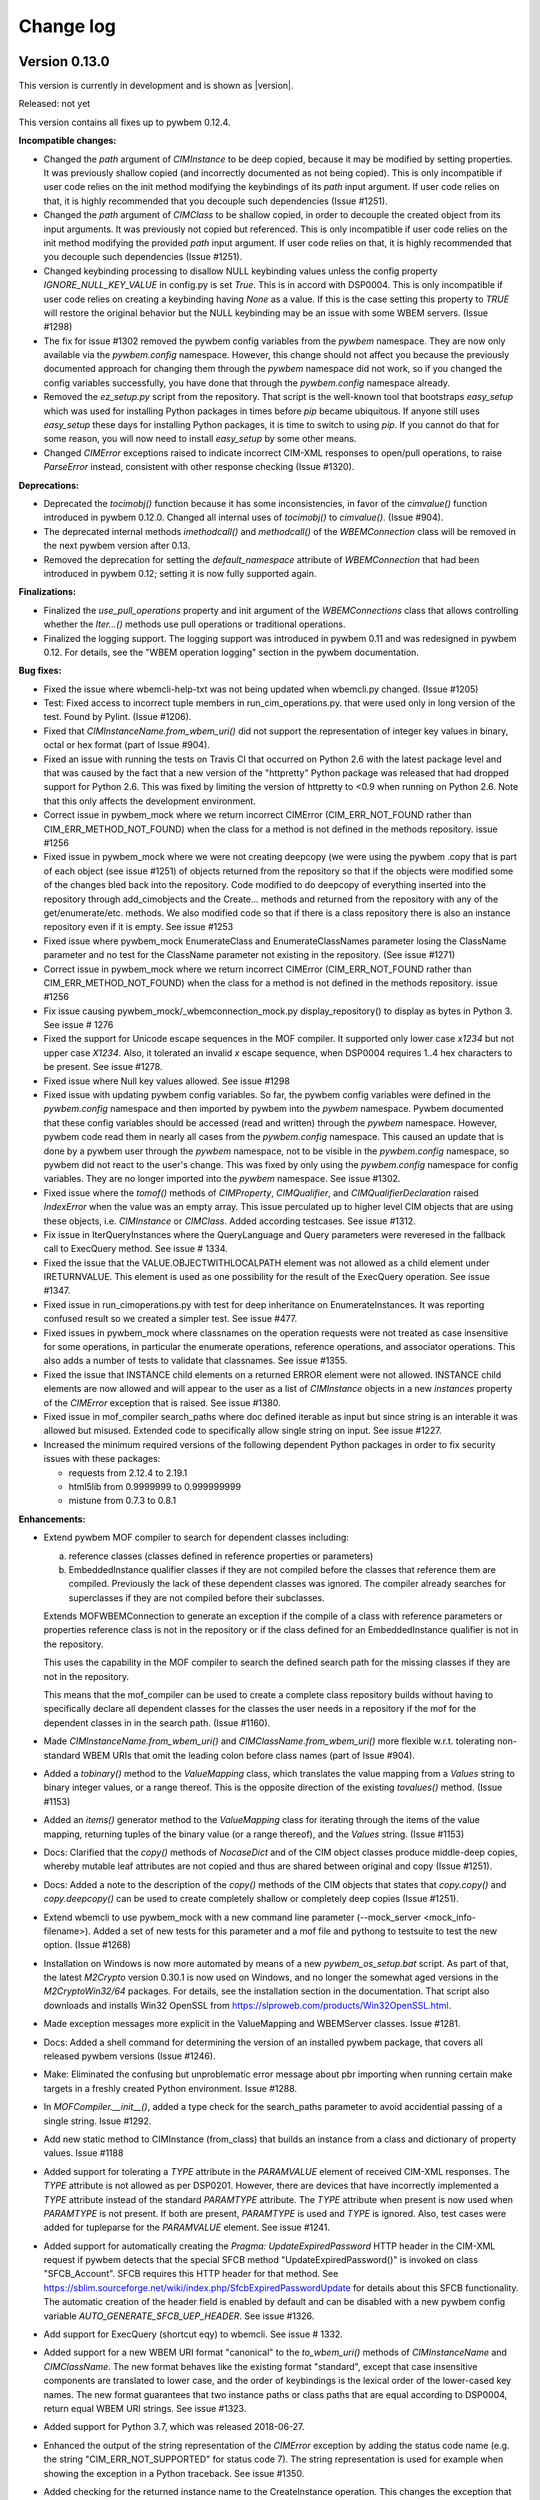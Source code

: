 
.. _`Change log`:

Change log
==========

.. ifconfig:: '.dev' in version

   This version of the documentation is development version |version| and
   contains the `master` branch up to this commit:

   .. git_changelog::
      :revisions: 1


Version 0.13.0
--------------

This version is currently in development and is shown as |version|.

Released: not yet

This version contains all fixes up to pywbem 0.12.4.

**Incompatible changes:**

* Changed the `path` argument of `CIMInstance` to be deep copied, because it
  may be modified by setting properties. It was previously shallow copied
  (and incorrectly documented as not being copied). This is only incompatible
  if user code relies on the init method modifying the keybindings of its
  `path` input argument. If user code relies on that, it is highly recommended
  that you decouple such dependencies (Issue #1251).

* Changed the `path` argument of `CIMClass` to be shallow copied, in order
  to decouple the created object from its input arguments. It was previously
  not copied but referenced. This is only incompatible if user code relies on
  the init method modifying the provided `path` input argument. If user code
  relies on that, it is highly recommended that you decouple such
  dependencies (Issue #1251).

* Changed keybinding processing to disallow NULL keybinding values unless the
  config property `IGNORE_NULL_KEY_VALUE` in config.py is set `True`. This is
  in accord with DSP0004. This is only incompatible if user code relies on
  creating a keybinding having `None` as a value. If this is the case setting
  this property to `TRUE` will restore the original behavior but the NULL
  keybinding may be an issue with some WBEM servers. (Issue #1298)

* The fix for issue #1302 removed the pywbem config variables from the
  `pywbem` namespace. They are now only available via the `pywbem.config`
  namespace. However, this change should not affect you because the
  previously documented approach for changing them through the `pywbem`
  namespace did not work, so if you changed the config variables
  successfully, you have done that through the `pywbem.config` namespace
  already.

* Removed the `ez_setup.py` script from the repository. That script is the
  well-known tool that bootstraps `easy_setup` which was used for installing
  Python packages in times before `pip` became ubiquitous. If anyone still
  uses `easy_setup` these days for installing Python packages, it is time
  to switch to using `pip`. If you cannot do that for some reason, you will
  now need to install `easy_setup` by some other means.

* Changed `CIMError` exceptions raised to indicate incorrect CIM-XML responses
  to open/pull operations, to raise `ParseError` instead, consistent with
  other response checking (Issue #1320).

**Deprecations:**

* Deprecated the `tocimobj()` function because it has some inconsistencies,
  in favor of the `cimvalue()` function introduced in pywbem 0.12.0. Changed
  all internal uses of `tocimobj()` to `cimvalue()`. (Issue #904).

* The deprecated internal methods `imethodcall()` and `methodcall()` of the
  `WBEMConnection` class will be removed in the next pywbem version after
  0.13.

* Removed the deprecation for setting the `default_namespace` attribute
  of `WBEMConnection` that had been introduced in pywbem 0.12; setting it
  is now fully supported again.

**Finalizations:**

* Finalized the `use_pull_operations` property and init argument of the
  `WBEMConnections` class that allows controlling whether the `Iter...()`
  methods use pull operations or traditional operations.

* Finalized the logging support. The logging support was introduced in
  pywbem 0.11 and was redesigned in pywbem 0.12. For details, see the
  "WBEM operation logging" section in the pywbem documentation.

**Bug fixes:**

* Fixed the issue where wbemcli-help-txt was not being updated when wbemcli.py
  changed. (Issue #1205)

* Test: Fixed access to incorrect tuple members in run_cim_operations.py.
  that were used only in long version of the test. Found by Pylint.
  (Issue #1206).

* Fixed that `CIMInstanceName.from_wbem_uri()` did not support the
  representation of integer key values in binary, octal or hex format
  (part of Issue #904).

* Fixed an issue with running the tests on Travis CI that occurred on
  Python 2.6 with the latest package level and that was caused by the fact
  that a new version of the "httpretty" Python package was released that
  had dropped support for Python 2.6. This was fixed by limiting the
  version of httpretty to <0.9 when running on Python 2.6. Note that
  this only affects the development environment.

* Correct issue in pywbem_mock where we return incorrect CIMError
  (CIM_ERR_NOT_FOUND rather than CIM_ERR_METHOD_NOT_FOUND) when the
  class for a method is not defined in the methods repository. issue #1256

* Fixed issue in pywbem_mock where we were not creating deepcopy (we were using
  the pywbem .copy that is part of each object (see issue #1251) of objects
  returned from the repository so that if the objects were modified some of the
  changes bled back into the repository. Code modified to do deepcopy of
  everything inserted into the repository through add_cimobjects and the
  Create... methods and returned from the repository with any of the
  get/enumerate/etc. methods.  We also modified code so that if there is a
  class repository there is also an instance repository even if it
  is empty. See issue #1253

* Fixed issue where pywbem_mock EnumerateClass and EnumerateClassNames
  parameter losing the ClassName parameter and no test for the ClassName
  parameter not existing in the repository. (See issue #1271)

* Correct issue in pywbem_mock where we return incorrect CIMError
  (CIM_ERR_NOT_FOUND rather than CIM_ERR_METHOD_NOT_FOUND) when the
  class for a method is not defined in the methods repository. issue #1256

* Fix issue causing pywbem_mock/_wbemconnection_mock.py display_repository()
  to display as bytes in Python 3.  See issue # 1276

* Fixed the support for Unicode escape sequences in the MOF compiler. It
  supported only lower case `\x1234` but not upper case `\X1234`.
  Also, it tolerated an invalid `\x` escape sequence, when DSP0004 requires
  1..4 hex characters to be present.
  See issue #1278.

* Fixed issue where Null key values allowed. See issue #1298

* Fixed issue with updating pywbem config variables.
  So far, the pywbem config variables were defined in the `pywbem.config`
  namespace and then imported by pywbem into the `pywbem` namespace.
  Pywbem documented that these config variables should be accessed (read
  and written) through the `pywbem` namespace. However, pywbem code
  read them in nearly all cases from the `pywbem.config` namespace.
  This caused an update that is done by a pywbem user through the `pywbem`
  namespace, not to be visible in the `pywbem.config` namespace, so pywbem
  did not react to the user's change.
  This was fixed by only using the `pywbem.config` namespace for config
  variables. They are no longer imported into the `pywbem` namespace.
  See issue #1302.

* Fixed issue where the `tomof()` methods of `CIMProperty`, `CIMQualifier`,
  and `CIMQualifierDeclaration` raised `IndexError` when the value was
  an empty array. This issue perculated up to higher level CIM objects
  that are using these objects, i.e. `CIMInstance` or `CIMClass`.
  Added according testcases.
  See issue #1312.

* Fix issue in IterQueryInstances where the QueryLanguage and Query parameters
  were reveresed in the fallback call to ExecQuery method. See issue # 1334.

* Fixed the issue that the VALUE.OBJECTWITHLOCALPATH element was not allowed
  as a child element under IRETURNVALUE. This element is used as one
  possibility for the result of the ExecQuery operation.
  See issue #1347.

* Fixed issue in run_cimoperations.py with test for deep inheritance on
  EnumerateInstances. It was reporting confused result so we created a simpler
  test. See issue #477.

* Fixed issues in pywbem_mock where classnames on the operation requests were
  not treated as case insensitive for some operations, in particular the
  enumerate operations, reference operations, and associator operations. This
  also adds a number of tests to validate that classnames. See issue #1355.

* Fixed the issue that INSTANCE child elements on a returned ERROR element
  were not allowed. INSTANCE child elements are now allowed and will appear
  to the user as a list of `CIMInstance` objects in a new `instances` property
  of the `CIMError` exception that is raised. See issue #1380.

* Fixed issue in mof_compiler search_paths where doc defined iterable as
  input but since string is an interable it was allowed but misused. Extended
  code to specifically allow single string on input. See issue #1227.

* Increased the minimum required versions of the following dependent Python
  packages in order to fix security issues with these packages:

  - requests from 2.12.4 to 2.19.1
  - html5lib from 0.9999999 to 0.999999999
  - mistune from 0.7.3 to 0.8.1

**Enhancements:**

* Extend pywbem MOF compiler to search for dependent classes including:

  a) reference classes (classes defined in reference properties or parameters)

  b) EmbeddedInstance qualifier classes if they are not compiled before the
     classes that reference them are compiled. Previously the lack of these
     dependent classes was ignored.  The compiler already searches for
     superclasses if they are not compiled before their subclasses.

  Extends MOFWBEMConnection to generate an exception if the compile of a
  class with reference parameters or properties reference class is not in the
  repository or if the class defined for an EmbeddedInstance qualifier is
  not in the repository.

  This uses the capability in the MOF compiler to search the defined
  search path for the missing classes if they are not in the repository.

  This means that the mof_compiler can be used to create a complete class
  repository builds without having to  specifically declare all dependent
  classes for the classes the user needs in a repository if the mof for the
  dependent classes in in the search path. (Issue #1160).

* Made `CIMInstanceName.from_wbem_uri()` and `CIMClassName.from_wbem_uri()`
  more flexible w.r.t. tolerating non-standard WBEM URIs that omit the leading
  colon before class names (part of Issue #904).

* Added a `tobinary()` method to the `ValueMapping` class, which translates the
  value mapping from a `Values` string to binary integer values, or a range
  thereof. This is the opposite direction of the existing `tovalues()` method.
  (Issue #1153)

* Added an `items()` generator method to the `ValueMapping` class for iterating
  through the items of the value mapping, returning tuples of the binary value
  (or a range thereof), and the `Values` string. (Issue #1153)

* Docs: Clarified that the `copy()` methods of `NocaseDict` and of the CIM object
  classes produce middle-deep copies, whereby mutable leaf attributes are not
  copied and thus are shared between original and copy (Issue #1251).

* Docs: Added a note to the description of the `copy()` methods of the CIM
  objects that states that `copy.copy()` and `copy.deepcopy()` can be used
  to create completely shallow or completely deep copies (Issue #1251).

* Extend wbemcli to use pywbem_mock with a new command line parameter
  (--mock_server <mock_info-filename>). Added a set of new tests for this
  parameter and a mof file and pythong to testsuite to test the new option.
  (Issue #1268)

* Installation on Windows is now more automated by means of a new
  `pywbem_os_setup.bat` script. As part of that, the latest `M2Crypto` version
  0.30.1 is now used on Windows, and no longer the somewhat aged versions in
  the `M2CryptoWin32/64` packages. For details, see the installation section
  in the documentation. That script also downloads and installs Win32 OpenSSL
  from https://slproweb.com/products/Win32OpenSSL.html.

* Made exception messages more explicit in the ValueMapping and WBEMServer
  classes. Issue #1281.

* Docs: Added a shell command for determining the version of an installed
  pywbem package, that covers all released pywbem versions (Issue #1246).

* Make: Eliminated the confusing but unproblematic error message about
  pbr importing when running certain make targets in a freshly created
  Python environment. Issue #1288.

* In `MOFCompiler.__init__()`, added a type check for the search_paths parameter
  to avoid accidential passing of a single string. Issue #1292.

* Add new static method to CIMInstance (from_class) that builds an
  instance from a class and dictionary of property values. Issue #1188

* Added support for tolerating a `TYPE` attribute in the `PARAMVALUE` element
  of received CIM-XML responses. The `TYPE` attribute is not allowed as
  per DSP0201. However, there are devices that have incorrectly implemented
  a `TYPE` attribute instead of the standard `PARAMTYPE` attribute.
  The `TYPE` attribute when present is now used when `PARAMTYPE` is not
  present. If both are present, `PARAMTYPE` is used and `TYPE` is ignored.
  Also, test cases were added for tupleparse for the `PARAMVALUE` element.
  See issue #1241.

* Added support for automatically creating the `Pragma: UpdateExpiredPassword`
  HTTP header in the CIM-XML request if pywbem detects that the special SFCB
  method "UpdateExpiredPassword()" is invoked on class "SFCB_Account". SFCB
  requires this HTTP header for that method.
  See https://sblim.sourceforge.net/wiki/index.php/SfcbExpiredPasswordUpdate for
  details about this SFCB functionality.
  The automatic creation of the header field is enabled by default and can be
  disabled with a new pywbem config variable `AUTO_GENERATE_SFCB_UEP_HEADER`.
  See issue #1326.

* Add support for ExecQuery (shortcut eqy) to wbemcli. See issue # 1332.

* Added support for a new WBEM URI format "canonical" to the `to_wbem_uri()`
  methods of `CIMInstanceName` and `CIMClassName`. The new format behaves
  like the existing format "standard", except that case insensitive
  components are translated to lower case, and the order of keybindings
  is the lexical order of the lower-cased key names. The new format
  guarantees that two instance paths or class paths that are equal
  according to DSP0004, return equal WBEM URI strings.
  See issue #1323.

* Added support for Python 3.7, which was released 2018-06-27.

* Enhanced the output of the string representation of the `CIMError`
  exception by adding the status code name (e.g. the string
  "CIM_ERR_NOT_SUPPORTED" for status code 7). The string representation
  is used for example when showing the exception in a Python traceback.
  See issue #1350.

* Added checking for the returned instance name to the CreateInstance
  operation. This changes the exception that is raised from `TypeError` or
  `IndexError` indicating an internal issue, to several `pywbem.ParseError`
  exceptions that have reasonable error messages.
  Note that there is an uncertainty as to whether DSP0200 would allow
  CreateInstance to not return an instance name. Because this would already
  have caused an exception to be raised in the current pywbem code, it is
  assumed that all WBEM server implementations so far always return the
  instance name, and therefore, pywbem has just improved the quality of the
  exception that is raised, and continues not to tolerate a missing instance
  name.
  Extended the testcases for CreateInstance accordingly.
  See issue #1319.

* Added support for CIM namespace creation via a new
  `WBEMServer.create_namespace()` method. See issue #29.

* Added support for CIM namespace deletion via a new
  `WBEMServer.delete_namespace()` method. See issue #1356.

* Added connection information to all pywbem exceptions. This is done via a
  new optional `conn_id` keyword argument that was added to all pywbem
  exception classes. The exception message now has a connection information
  string at its end. See issue #1155.

* Added support for passing a `WBEMConnection` object for the handle
  parameter of the `MOFCompiler` creation. This allows a user to pass
  the WBEM connection directly as a CIM repository, without first having
  to create a MOFWBEMConnection object.

* Made the namespace handling in the pywbem mock support explicit. It is now
  required to add any namespaces to the mock registry in a `FakedWBEMConnection`
  object. A method `add_namespace()` has been added for easy setup of the
  mock repository w.r.t. namespaces. The default namespace of the connection is
  added automatically when creating a `FakedWBEMConnection` object.

  Extended the support for handling namespace creation in the faked
  CreateInstance operation to support `CIM_Namespace` in addition to
  `PG_Namespace`, and improved it to properly reflect the created namespace
  in the mock repository.

  Added support for handling namespace deletion in the faked DeleteInstance
  operation for creation classes `CIM_Namespace` and `PG_Namespace`.

* Added support for asterisks in CIM datetime values to the `pywbem.CIMDateTime`
  class, as defined in DSP0004 for representing insignificant digits. Changed
  the format returned by its `__repr()__` method so that it now shows its
  internal attributes and no longer the string representation of the value.
  Added a `__repr__()` method to the `pywbem.MinutesFromUTC` class that shows
  its internal attributes. See issue #1379.

* Added an `instances` property to the `CIMError` exception class that can
  be used to represent a list of error instances returned by the WBEM server
  in error responses. See issue #1380.

* Pywbem now ensures that when specifying the `default_namespace` argument
  of `WBEMConnection()` as `None`, or when setting the `default_namespace`
  attribute of an already existing `WBEMConnection` object to `None`, that it
  is set to the built-in default namespace "root/cimv2", instead. Previously,
  that was done only when not specifying the `default_namespace` argument.

* All exception and warning messages produced by pywbem now are guaranteed to
  contain only ASCII characters. Unicode characters in the messages are
  represented using an escape syntax such as `\\uXXXX` or `\\U00XXXXXX`.
  That was also done for the result of any `__repr__()` methods of pywbem.
  This is important in order to avoid secondary Unicode encoding exceptions
  while a first exception or warning is processed. See issue #1072.

* Docs: Added summary tables for public methods and public attributes exposed
  by classes defined by the "pywbem" and "pywbem_mock" Python packages,
  including any methods and attributes inherited from base classes.
  See issue #1417.

* Improved the `brand` and `version` attributes of the `WBEMServer` class
  so that they produce reasonable results for more types of WBEM servers
  than just OpenPegasus and SFCB. The WBEM servers that are now recognized,
  are:

    * ``"OpenPegasus"``
    * ``"SFCB"`` (Small Footprint CIM Broker)
    * ``"WBEM Solutions J WBEM Server"``
    * ``"EMC CIM Server"``
    * ``"FUJITSU CIM Object Manager"``

  See issue #1422.

* Added `__str__()` methods to the `WBEMServer`, `WBEMListener`, and
  `WBEMSubscriptionManager` classes in order to reduce the amount of
  information. Previously, this defaulted to the result of `__repr__()`.
  See issue #1424.

* Improved the quality of any `ParseError` exception messages when the SAX
  parser detects errors in CIM-XML responses. See issue #1438.

**Cleanup:**

* Moved class `NocaseDict` into its own module (Issue #848).

* Resolved several Pylint issues, including several fixes (Issue #1206).

* Cleanup mof_compiler use of args[0] and args[1] with CIMError. (Issue #1221)

* Removed one level of superflous copies of dictionaries in the `copy()`
  methods of the CIM object classes. These dictionaries are already copied
  in the setter methods for the respective attributes (Issue #1251).

* Added and improved CIM-XML response checks at operation level (Issue #919).

**Build, test, quality:**

* Add tests for WBEMSubscriptionManager class using pywbem_mock.  This involved
  changing the tests for the WBEMServer class using pywbem_mock because the the
  WBEMSubscriptionManager class depends on the existence of the classes and
  instances that support the pywbem WbemServer class existing in the WBEM
  server.  A new file (wbemserver_mock.py) was added to the testsuite directory
  that creates the pywbem_mock for any tests that depend on classes like
  CIM_Namespace, CIM_ObjectManager existing in the mocked server. See issue
  #1250

* Needed to upgrade PyYAML version from >=3.12 to >=3.13 due to an issue
  in PyYAML on Python 3.7, that was fixed in PyYAML 3.13.
  See issue #1337.

* Pinned the version of the pytest-cov package to <2.6 due to the fact that
  pytest-cov 2.6.0 has increased its version requirement for the coverage
  package from coverage>=3.7.1 to coverage>=4.4. That is in conflict with
  the version requirement of python-coveralls for coverage==4.0.3.
  This is only a workaround; An issue against python-coveralls has been
  opened: https://github.com/z4r/python-coveralls/issues/66

**Known issues:**

* See `list of open issues`_.

.. _`list of open issues`: https://github.com/pywbem/pywbem/issues


pywbem 0.12.0
-------------

Released: 2018-04-11

**Incompatible changes:**

* Finalized the Iter support that was experimental so far. This affects the
  `Iter...()` methods of class `WBEMConnection`, the `use_pull_operations`
  init parameter and instance attribute of class `WBEMConnection`, and the
  iter-related shortcuts in the `wbemcli` script.

* The following initialization parameters of some CIM object classes that are
  required not to be `None` (as per the documentation) are now enforced not to
  be `None`, and `ValueError` is now raised when providing them as `None`:

  - `CIMInstanceName.classname` (already raised `ValueError`)
  - `CIMInstance.classname`
  - `CIMClassName.classname` (previously raised `TypeError`)
  - `CIMClass.classname`
  - `CIMProperty.name` (already raised `ValueError`)
  - `CIMMethod.name` (previously raised `TypeError`)
  - `CIMParameter.name`
  - `CIMParameter.type`
  - `CIMQualifier.name`
  - `CIMQualifierDeclaration.name`
  - `CIMQualifierDeclaration.type`

  Unless otherwise noted, the previous behavior was to tolerate `None`.

  Note that in all cases, the requirement not to be `None` had previously been
  documented.

* When setting some attributes of CIM object classes that are required not to
  be `None` (as per the documentation), `ValueError` is now raised when
  attempting to set them to `None`:

  - `CIMInstanceName.classname`
  - `CIMInstance.classname`
  - `CIMClassName.classname`
  - `CIMClass.classname`
  - `CIMProperty.name`
  - `CIMMethod.name`
  - `CIMParameter.name`
  - `CIMParameter.type`
  - `CIMQualifier.name`
  - `CIMQualifierDeclaration.name`
  - `CIMQualifierDeclaration.type`

  The previous behavior was to tolerate `None`.

  Note that in all cases, the requirement not to be `None` had previously been
  documented.

* When initializing objects of the CIM object classes `CIMProperty` and
  `CIMQualifier` with a `type` parameter of `None`, and when initializing
  the properties of `CIMInstance`, their CIM type is (and has previously been)
  inferred from the value.

  If inferring the type is not possible (for example because the value is a
  Python integer, float, long (Python 2 only), or `None`), the exception that
  is raised is now `ValueError`. Previously, `TypeError` was raised in that
  case.

* When setting the `type` attribute of the CIM object classes `CIMProperty` and
  `CIMQualifier`, the type is now enforced not to be `None`, and `ValueError`
  is raised when providing it as `None`.

  Previously, setting a type of `None` was tolerated.

  Note that in both cases, the requirement not to be `None` had previously been
  documented.

* For CIM elements passed as dictionaries into CIM object classes (i.e.
  the aparameters/attributes `properties`, `keybindings`, `parameters`,
  `qualifiers`), the consistency between the dictionary key and the name of the
  CIM object that is the dictionary value is now checked and `ValueError` is
  raised if it does not match (case insensitively).

* Initializing a `CIMProperty` object as an embedded object or embedded
  instance and with a value of `None` now requires specifying `type="string"`.

  Previously (but only starting with pywbem 0.8.1), the type was inferred from
  the `embedded_instance` parameter and thus could be omitted. This new
  requirement for specifying `type` is not really intentional, but a by-product
  of simplifying the implementation of `CIMProperty`. It was considered
  acceptable because that should not be a common case (and has not been
  supported before pywbem 0.8.1 anyway).

* When converting a `CIMInstance` object to CIM-XML using its `tocimxml()`
  method, instance properties whose values are simple types instead of
  `CIMProperty` objects are no longer converted into `CIMProperty` objects
  because that has worked only for a very limited set of cases, and
  because they are required to be `CIMProperty` objects anyway. A `TypeError`
  is now raised if that is detected.

* The `atomic_to_cim_xml()` function now raises `TypeError` if it cannot
  convert the input value. Previously, it used `str()` on the input value
  as a last resort.

* The global `tocimxml()` function now raises `TypeError` if it cannot
  convert the input value. Previously, it raised `ValueError`.

* The `CIMQualifierDeclaration.tomof()` method now generates the flavor
  keywords only if the `tosubclass` and `overridable` attributes are set
  to `True` or `False`. Previously, default keywords were generated when
  these attributes were set to `None` (and these defaults were the opposite of
  the defaults defined in DSP0004 and DSP0201). The new behavior is consistent
  with the definition that `None` for these attributes means the information is
  not available, and it is also consistent with the `tocimxml()` method.
  If you used this method and relied on the defaults being generated, you will
  now have to set these attributes explicitly.

* If a WBEM server specifies contradicting `TYPE` and `VALUETYPE` attributes on
  a `KEYVALUE` element returned to the client (this element is used in instance
  paths, e.g. for the result of the `EnumerateInstanceNames` operation), `TYPE`
  now takes precedence. Previously, `VALUETYPE` took precedence. DSP0201 leaves
  the handling of such discrepancies open, and it seems more logical to let the
  more precise value take precedence. Because WBEM servers are required to
  specify consistent values for these attributes, this change should not affect
  users of pywbem.

* Values of CIM type 'reference' in CIM objects (`CIMProperty`,
  `CIMParameter`, `CIMQualifier`, and `CIMQualifierDeclaration`) may now be
  `CIMClassName` objects (i.e. class paths). This has been changed for
  consistency with DSP0201 (Issue #1035).

* Renamed the `enable_stats` init argument of class `WBEMConnection` to
  `stats_enabled`, as part of its finalization. It was experimental, before.
  (Issue #1068).

* Renamed the `-e`, `--enable-stats` options of the `wbemcli` utility to
  `--statistics` , as part of its finalization. It was experimental, before.
  (Issue #1068).

* Changed the `WBEMConnection` attributes for the last request and last
  response to become read-only (`last_request`, `last_raw_request`,
  `last_reply`, `last_raw_reply`). They have never been supposed to be
  writeable by users. (Issue #1068).

* In the wbemcli shell, renamed the following function parameters. This
  is only relevant if you wrote scripts against the shell and named these
  parameters: (Issue #1110).

  - The "op" parameter of iter functions that have it was renamed to "ip",
    because it is always an instance path.

  - The "qi" parameter of the query functions was renamed to "qs",
    for consistency with the filtering functions.

  - The "fq" parameter of the filtering functions was renamed to "fs",
    for consistency with the query functions.

* Revamped the (experimental) logger configuration mechanism completely.
  It remains experimental. See issue #859. The changes include:

  - Created 3 methods in `WBEMConnection` that allow pywbem logs to be
    configured and activated.  These methods contain parameters for:
    a. configuring the Python loggers for either/or/both the api and http
    loggers. b. Setting the level of detail in the log output. c. Activating
    each logger within `WBEMConnection`.
  - Allow for the standard Python loggers to be used to configure logger
    names that will be used by the pywbem loggers. This allows the pywbem
    loggers to be compatible with user code that creates their specific logger
    configurations.
  - Eliminated the `PyWBEMLogger` class that was the original
    logging setup tool in pywbem 0.11.0 since its use was incompatible with
    using standard Python logging configuration methods to define loggers.
  - Created a function in the _logging module that allows pywbem logging
    to be defined by a single string input.
  - Addition of a new property `conn_id` to `WBEMConnection` which is a
    unique identifier for each `WBEMConnection` object and is part of each log
    record. This allows linking logs for each `WBEMConnection` in the log.

**Deprecations:**

* Deprecated modifications of the connection-related attributes of
  `WBEMConnection` objects (Issue #1068).

* Deprecated the value `None` for the `value` argument of
  `pywbem.tocimxml()`, because it generates an empty `VALUE` element
  (which represents an empty string) (Issue #1136).

**Enhancements:**

* Finalized the time statistics support that was experimental so far. This
  affects classes `OperationStatistic`, `Statistics`, the init argument
  `enable_stats` of class `WBEMConnection`, and the properties
  `stats_enabled`, `statistics`, `last_operation_time`, and
  `last_server_response_time` of class `WBEMConnection`. As part of that,
  renamed the `enable_stats` init argument to `stats_enabled`, consistent with
  the corresponding property.

* For `CIMInstanceName`, the values of keybindings can now be specified as
  `CIMProperty` objects from which their value will be used (this is in
  addition to specfying the values of keybindings as CIM data types).

* For `CIMInstanceName`, values of keybindings specified as binary strings are
  now converted to Unicode.

* For `CIMInstanceName`, the type of the input keybindings is now checked
  and TypeError is raised if the value is not a CIM data type.

* Updating attributes of CIM objects (e.g. updating `CIMInstance.properties`)
  now goes through the same conversions (e.g. binary string to unicode string)
  as for the same-named constructor parameters. As a result, it is ensured
  that all attributes that are strings (e.g. `name`) contain unicode strings,
  all attributes that are booleans (e.g. `propagated`) contain bool values,
  and all CIM values (e.g. `CIMProperty.value`) are of a :term:`CIM data type`.

* Added static `from_wbem_uri()` methods to `CIMInstanceName` and
  `CIMClassName`, that create a new object of these classes from a
  WBEM URI string.

* Added a `cimvalue()` function that converts input values specified
  at the interface of CIM object classes, into the internally stored
  CIM value. It is mainly used internally by the CIM object classes, but
  has also been made available at the public API of pywbem.
  Its functionality is very close to the existing `tocimobj()` function.

* Changed public attributes to Python properties with getter and setter methods
  in all CIM object classes (e.g. `CIMInstance`). This allows normalizing and
  applying checks for new values of these properties. In addition, it solves
  the Sphinx warnings about duplicate 'host' attribute when building the
  documentation (issue #761).

* Added catching of some exceptions M2Cryptro can raise that were not caught
  so far: SSL.SSLError, SSL.Checker.SSLVerificationError. These exceptions
  are now transformed into `pywbem.ConnectionError` and will therefore be
  caught by a caller of pywbem who is prepared for pywbem's own exceptions,
  but not necessarily aware of these M2Crypto exceptions. (issue #891)

* Added the catching of a httplib base exception to make sure all httplib
  exceptions are surfaced by WBEMConnection methods as a
  pywbem.ConnectionError (issue #916).

* In the `tomof()` methods of the CIM object classes, changed the formatting
  of the generated MOF to be more consistent with the CIM Schema MOF.

* Added new methods `CIMInstanceName.to_wbem_uri()` and
  `CIMClassName.to_wbem_uri()` that return the path as a WBEM URI string that
  conforms to untyped WBEM URIs as defined in DSP0207.
  The `CIMInstanceName.__str__()` and `CIMClassName.__str__()` methods still
  return the same WBEM URI string they previously did, but that is a historical
  format close to but not conformant to DSP0207 (issues #928, #943).

* Improved the way CIM-XML parsing errors are handled, by providing the
  original traceback information when re-raising a low-level exception
  as pywbem.ParseError, and re-established the improved exception message
  for invalid UTF-8 and XML characters that was broken since the move to
  using the SAX parser.

* Added support for properly hashing CIM objects (`CIMClass`, etc.) and
  CIM data types (particularly `CIMDateTime`), as long as these (mutable)
  objects are not changed. Because the objects must not be changed while
  being in a set, a new term "changed-hashable" has been introduced that
  describes this. This allows to have CIM objects in sets such that they
  behave as one would expect from a set. Previously, two CIM objects that
  were equal could both be in the same set, because their hash value was
  different. In the documentation, added a new section "Putting CIM objects
  in sets" that explains the considerations when utilizing the hash value of
  the mutable CIM objects.

* Added support for retrieving the operation recorders of a connection
  via a new `operation_recorders` read-only property (Issue #976).

* Extended `CIMParameter` to represent CIM parameter values in method
  invocations. As part of that, removed the deprecation from its `value`
  property and added an `embedded_object` property. Extended the testcases
  accordingly. Added an `as_value` argument to `CIMParameter.tocimxml()`
  and to `tocimxmlstr()` to allow control over whether the object is
  interpreted as a value or as a declaration. (Issue #950).

* Added a new conversion function to the public API: `cimtype()` takes a CIM
  data typed value (e.g. `Uint8(42)`) and returns the CIM data type name for
  it (e.g. "uint8"). Previously, this was an internal function (Issue #993).

* Added a new conversion function to the public API: `type_from_name()` takes
  a CIM data type name (e.g. "uint8") and returns the Python type representing
  that CIM data type (e.g. `Uint8`). Previously, this was an internal
  function (Issue #993).

* Extended `WBEMConnection.InvokeMethod()` to accept an iterable of
  `CIMParameter` objects as input parameters, in addition to the currently
  supported forms of input parameters. This allows specifying the
  `embedded_object` attribute (instead of inferring it from the value).
  (Issue #950).

* Docs: Improved the descriptions of CIM objects and their attributes to
  describe how the attributes are used to determine object equality and
  the hash value of the object.

* The child elements of CIM objects (e.g. properties of `CIMClass`) now
  preserve the order in which they had been added to their parent object.
  Methods such as `tomof()`, `tocimxml()`, and `to_wbem_uri()` now
  output the child elements of the target object in the preserved order.
  If a child element is initialized with an object that does not preserve
  order of items (e.g. a standard dict), a UserWarning is now issued.

* Added a new kind of input object for initializing CIM objects: An iterable
  of the desired CIM object type, and documented the already supported iterable
  of tuple(key, value) as a further input type.

* Improved checking of input objects when initializing a list of child
  elements in a CIM object(e.g.  properties of `CIMClass`), and raise
  TypeError if not supported.

* Made the `ValueMapping` class more generally available and no longer tied
  to the `WBEMServer` class. It is now described in the "Client" chapter of the
  documentation, and it is possible to create new `ValueMapping` objects by
  providing a `WBEMConnection` object (as an alternative to the `WBEMServer`
  object that is still supported, for compatibility). Issue #997.

* Extended the `ValueMapping` class; its objects now remember the context in
  which the value mapping is defined, in terms of the connection, namespace,
  class, and of the mapped CIM element (i.e. property, method or parameter).

* Extended the `ValueMapping` class by adding a `__repr__()` method that
  prints all of its attributes, for debug purposes.

* Added capability to mock WBEM Operations so that both pywbem and pywbem
  users can create unit tests without requiring a working WBEM Server,
  This feature allows the user to create CIM objects
  in a mock WBEM Server defined with the class `FakedWBEMConnection` and
  substitute that class for `WBEMConnection` to create a mock WBEM Server
  that responds to wbem operations.
  This enhancement is documented in the pywbem documentation section 10,
  Mock Support. See issue #838.

* Improved the messages in `ParseError` exceptions raised when parsing CIM-XML
  received from a WBEM server.

* The type of keybinding names in `CIMInstanceName` objects is now checked
  to be a string (or None, for unnamed keys). The requirement for a string
  has always been documented. This was changed as part of addressing issue
  #1026.

* Fixed the support for unnamed keys (i.e. instance paths with `KEYVALUE`
  or `VALUE.REFERENCE` elements without a parent `KEYBINDINGS` element).
  DSP0201 allows for this as a special case. (Issue #1026).

* Added support for instance qualifiers when parsing received CIM-XML responses
  (Issue #1030).

* CIM data type names specified for the `type` or `return_type` parameter
  of CIM objects are now checked for validity, and `ValueError` is raised
  if not valid (Issue 1043).

* Added a new method `CIMInstanceName.from_instance()` to create
  `CIMInstanceName` objects from class and instance. This was done as part of
  building the pywbem_mock environment. See issue #1069.

* The `url` property of `WBEMConnection` now transforms its input value
  to unicode. (Issue #1068).

* In the `WBEMListener` class, added support for using it as a context
  manager in order to ensure that the listener is stopped automatically
  upon leaving the context manager scope.

* In the `WBEMListener` class, added properties `http_started` and
  `https_started` indicating whether the listener is started for the
  respective port.

* `CIMInstance.tocimxml()/tocimxmlstr()` were extended to allow controlling
  whether the path is ignored even if present. This capability is used for
  ignoring the path in embedded instance parameter values (as part of
  fixing issue #1136).

* `CIMInstanceName/CIMClassName.tocimxml()/tocimxmlstr()` were extended to
  allow controlling whether the host and namespace are ignored even if
  present. This capability is not currently used but was introduced for
  consistency with ignoring the path on
  `CIMInstance.tocimxml()/tocimxmlstr()` (as part of fixing issue #1136).

* Improved the handling of certain connection errors by retrying and by
  issuing user warnings instead of printing if debug. (Issue #1118).

**Bug fixes:**

* Added `libxml2` operating system package as a dependency. It provides xmllint,
  which is used for testing.

* Fixed issue where `MOFCompiler.compile_str()` could not compile MOF that was
  defined through a MOF file containing `#pragma include` statements.
  This precluded using a string to define the classes to include in
  a mof compile in a string and required that the include be a file.
  See issue #1138.

* Fixed issue in `IterReferenceNames` and `IterAssociatiorNames` where it was
  not passing the `IncludeQualifiers` input parameter to the
  `OpenReferenceNames` operation. This should not have been a significant issue
  since in general qualifiers are not parts of instances. See issue #833.

* Also changed code in `IterQueryInstances` were parameters that are required
  by the called `ExecQuery` and `OpenQueryInstances` were defined as named
  arguments where since they are required, the name component is not required.
  This should not change operations except that when we were mocking the
  methods, it returns sees the parameter as `name=value` rather than value.
  See issue #833.

* Fixed the bug that `CIMInstanceName.tocimxml()` produced invalid CIM-XML
  if a keybinding value was set to an invalid CIM object type (e.g. to
  `CIMParameter`). The only allowed CIM object type for a keybinding value
  is `CIMInstanceName`, for keys that are references. Now, `TypeError` is
  raised in that case.

* Fix issues in `cim_operations.py` where a open or pull that returned with
  missing `enumeration_context` and `eos` would pass one of the internal tests.
  See issue #844

* Fixed an error in the CIM-XML representation of qualifier values where
  the values were not properly converted to CIM-XML. They are now properly
  converted using `atomic_to_cim_xml()`.

* Fixed local authentication for OpenWBEM and OpenPegasus. Due to one bug
  introduced in pywbem 0.9.0, it was disabled by accident. A second bug in
  local authentication has been there at least since pywbem 0.7.0.

* Fixed missing exception handling for CIM-XML parsing errors when parsing
  embedded objects. This could have caused low-level exceptions to be raised
  at the pywbem API.

* Fixed the problem that a `for`-loop over `CIMInstance` / `CIMInstanceName`
  objects iterated over the lower-case-converted property/key names. They now
  iterate over the names in their original lexical case, as documented,
  and consistent with the other iteration mechanisms for CIM objects.
  The test cases that were supposed to verify that did not perform the
  correct check and were also fixed.

* Fixed the bug that an (unsupported!) reference type could be specified for
  the return value of CIM methods, by raising `ValueError` if
  `CIMMethod.return_value` is initialized or set to "reference".

* Fixed issue introduced in mof_compiler when atomic_to_cimxml was cleaned up
  that did not allow using alias with some association classes.  Also
  added test for this issue. See issue #936

* Fixed the `CIMInstanceName.__str__()` and `CIMClassName.__str__()` methods to
  now return WBEM URI strings that are compliant to DSP0207. Changes include:

  * Local WBEM URIs (i.e. when authority/host is not set) now have a leading
    slash. That leading slash was previously omitted.
  * WBEM URIs with no namespace set now have a colon before the class name.
    Previously, the colon was produced only when a namespace was set.

  Issue #928.

* Fixed the comparison of `CIMProperty` objects to also consider the
  `embedded_object` attribute. Previously, this attribute was not considered,
  probably due to mistake (there is no reason not to consider it, as it is a
  user-provided input argument). Fixed the yaml testcases for embedded objects
  that failed as a result of that fix. These testcases did not set the
  `embedded_object` attribute to 'object', so it got its default value
  'instance', which caused the testcases to fail. Needed to use the long
  form for specifying property values inthe yaml now, because the short
  form does not allow for specifying the embedded_object attribute.

* Fixed the comparison of `CIMProperty` and `CIMMethod` objects to compare
  their `class_origin` attribute case-insensitively. If set, it contains a CIM
  class name. Previously, that attribute was compared case-sensitively.

* Fixed the use of hard coded value limits in the `ValueMapping` class
  for open ranges of the `ValueMap` qualifier, by making them dependent on
  the data type of the qualified element. This only affected elements
  with data types other than Uint32 and only if the `ValueMap` qualifier
  defined open ranges whose open side reached the min or max limit (i.e.
  was first or last in the list). Extended the test cases to include
  this situation (Issue #992).

* Fixed the lookup of the `Values` string for negative values in the
  `ValueMapping` class (found when solving #992).

* Added support for octal, binary and hex numbers when parsing MOF
  using the `MOFCompiler` class, in compliance with DSP0004 (Issue #974).
  Extended the testcases to cover such numbers.

* Fixed the issue that any use of `CIMDateTime` objects in the
  `TestClientRecorder` resulted in a `RepresenterError` being raised, by adding
  PyYAML representer and constructor functions that serialize `CIMDateTime`
  objects to YAML. Extended the testcases in `test_recorder.py` accordingly
  (Issues #702, #588).

* Fixed an AttributeError when `ValueMapping` was used for methods, when an
  internal method attempted to access the 'type' attribute of the CIM object.
  For methods, that attribute is called 'return_type'. Testcases for methods
  and parameters have now been added.

* Fixed the issue that leading and trailing slash characters in namespace
  names were preserved. This was leading to empty `NAMESPACE/NAME` elements,
  which can be rejected by WBEM servers. Now, leading and trailing slash
  characters on namespace names are stripped off in pywbem before sending
  the request to the server. (Issue #255).

* Fixed the issue that the parser for CIM-XML received from the WBEM server
  required the `VALUETYPE` attribute of the `KEYVALUE` element. DSP0201 defines
  `VALUETYPE` as optional, with a default of 'string'. That is now implemented.

* Fixed the issue that the parser for CIM-XML received from the WBEM server
  did not support hexadecimal representations of integers in the `KEYVALUE`
  element. They are now supported.

* Fixed the issue that the parser for CIM-XML received from the WBEM server
  accepted characters for char16 typed values outside of the range for
  UCS-2 characters. Such characters are now rejected by raising `ParseError`.

* Fixed the issue that the parser for CIM-XML received from the WBEM server
  tolerated invalid child elements under `INSTANCE`, `ERROR` and
  `PROPERTY.REFERENCE` elements, and invalid attributes on the `PROPERTY.ARRAY`
  element. This now results in a `ParseError` being raised.

* Fixed the issue that the parser for CIM-XML received from the WBEM server
  did not set the `propagated` attribute to `False` in `CIMProperty` objects
  retrieved from operations (e.g. as part of a class or instance), as
  required by DSP0201. It does now.

* Fixed the issue that `VALUE.NULL` (for representing array items that are NULL)
  was not supported in array values returned by the WBEM server. Note that it
  already had been supported for array values sent to the server, or in CIM-XML
  created by `toximcml()` methods (Issue #1022).

* Fixed the issue that the size of a fixed-size array property declaration was
  ignored when retrieving classes from CIM operations. It is now represented
  in the `array_size` attribute of the returned `CIMProperty` objects.
  (Issue #1031).

* Fixed the issue that the `xml:lang` attributes that are allowed on some
  CIM-XML elements have been rejected by raising `ParseError`. They are now
  tolerated but ignored (Issue #1033).

* Fixed the issue that mixed case values (e.g. "True") for the boolean
  attributes of the `QUALIFIER` element in CIM-XML was not supported and
  resulted in `ParseError` to be raised (Issue #1042).

* Fixed the issue that an empty boolean value in a CIM-XML response returned
  from a WBEM server was accepted and treated as a NULL value. This treatment
  does not conform to DSP0201. Empty boolean values now cause a `UserWarning`
  to be issued, but otherwise continue to work as before. (Issue #1032).

* Fixed the issue that invalid values were accepted for the boolean attributes
  of the `SCOPE` element in CIM-XML received from a WBEM server. They now cause
  `ParseError` to be raised (Issue #1040).

* Fixed the issue that invalid values for the boolean attributes of
  `QUALIFIER.DECLARATION` elements in CIM-XML responses from WBEM servers were
  tolerated and treated as `False`. They now cause `ParseError` to be raised
  (Issue #1041).

* Fixed the incorrect default value for the `propagated` constructor parameter
  of `CIMMethod`. Previously, the default value was `False` and it has been
  corrected to be `None`, consistent with its meaning of "information not
  available".
  The only CIM operations that take a `CIMMethod` object as input are
  `CreateClass()` and `ModifyClass()` (as part of the class that is created
  or modified). Because WBEM servers must ignore the `propagated` information
  on any elements in the provided class, this change is backwards compatible
  for the CIM operations. (Issue #1039).

* Added support for setting the `propagated` attribute on `CIMQualifier`
  objects returned from CIM operations to a default of `False` when it is
  not specified in the CIM-XML response, consistent with DSP0201, and
  consistent with how it was already done for other CIM objects.
  This change should normally be backwards compatible for pywbem users,
  because they don't even know whether the information has been set by
  the server or defaulted by the client as it is now done. (Issue #1039).

* Added support for setting the flavor attributes on `CIMQualifier` and
  `CIMQUalifierDeclaration` objects returned from CIM operations to their
  default values defined in CIM-XML, when they are not specified in the
  CIM-XML response, consistent with DSP0201, and consistent with how it
  was already done for other CIM objects.
  This change should normally be backwards compatible for pywbem users,
  because they don't even know whether the information has been set by
  the server or defaulted by the client as it is now done. (Issue #1039).

* In the wbemcli shell, fixed the "\*params" parameter of the `im()` function,
  to become "params" (an iterable). (Issue #1110).

* For the `InvokeMethod` operation, fixed that passing Python `None` as an input
  parameter valus resulted in `TypeError`. Extended the testclient testcases
  for `InvokeMethod` accordingly. Documented that `None` is a valid CIM typed
  value (Issue #1123).

* Fixed the error that embedded instances in parameter values were incorrectly
  represented with the CIM-XML element corresponding to their path (e.g.
  `VALUE.NAMEDINSTANCE`). The path is now correctly ignored on embedded instance
  parameter values, and they are always represented as `INSTANCE` elements
  (Issue #1136).

* Fixed the error that `CIMInstance.tocimxml()/tocimxmlstr()` represented its
  instance path always with a `VALUE.NAMEDINSTANCE` element and generated
  incorrect child elements depending which components of the instance path
  were present. Now, the element for the path depends correctly on the
  components that are present in the instance path (Issue #1136).

* Fixed the missing support for generating a `VALUE.INSTANCEWITHPATH` element
  in CIM-XML. This is needed when a `CIMInstance` with path has namespace and
  host. This error was previously now showing up because the
  `VALUE.NAMEDINSTANCE` element was always created (Issue #1136).

* Fixed the error that the `tocimxml()` and `tocimxmlstr()` methods of
  `CIMProperty`, `CIMQualifier` and `CIMQualifierDeclaration` represented
  NULL entries in array values using an empty `VALUE` element. They now
  correctly generate the `VALUE.NULL` element for NULL entries (Issue #1136).
  In order to provide for backwards compatibility to WBEM servers that
  do not support `VALUE.NULL`, a config option `SEND_VALUE_NULL` was added
  that by default sends `VALUE.NULL`, but allows for disabling that
  (Issue #1144).

* Fixed the error that the special float values `INF`, `-INF` and `NaN`
  were represented in lower case in CIM-XML. DSP0201 requires the
  exact case INF, -INF and NaN (Issue #1136).

* Fixed the error that float values in CIM-XML were truncated to six
  significant digits. They now have at least the minimum number of
  significant digits required by DSP0201: 11 for real32, and 17 for real64.
  (Issue #1136).

* In the `WBEMServer.get_central_instances()` method, fixed the error that a
  CIM status code of `CIM_ERR_METHOD_NOT_FOUND` returned when attempting to
  invoke the `GetCentralInstances()` CIM method lead to failing the
  `get_central_instances()` method. Now, execution continues with attempting
  the next approach for determining the central instances (Issue #1145).

* In the mof_compiler.bat script file, fixed the issue that it did not return
  an exit code if the MOF compiler failed (Issue #1156).

* Several fixes and display related improvements in the mof_compiler script:
  MOF file not found is now also handled instead of failing with an exception
  traceback. Exceptions are now displayed before exiting. Dry-run mode is now
  displayed, for information. The target MOF repository is now always
  displayed; previously it was displayed only in verbose mode. (Issue #1157).

**Cleanup:**

* Removed the unimplemented and unused `popitem()` method of `NocaseDict`.

* The `atomic_to_cim_xml()` function and any generated CIM-XML now generates
  boolean values in upper case 'TRUE' and 'FALSE', following the recommendation
  in DSP0201. Previously, boolean values were produced in lower case. This
  change is compatible for WBEM servers that meet the requirement of DSP0201
  to treat boolean values case-insensitively.

* Cleaned up the implementation of `CIMProperty/CIMParameter.tocimxml()`,
  so that it is now easier understandable (as part of fixing issue #1136).

* Removed any logging.NullHandler objects on pywbem loggers, including
  the pywbem listener loggers, because it turns out that for the use
  of loggers as a trace tool, the DEBUG level is used by the pywbem client
  and the INFO level is used by the pywbem listener, which are both not
  printed by default by the Python root logger, so the use of null handlers
  is not really needed (Issue #1175).

**Build, test, quality:**

* Added a boolean config variable `DEBUG_WARNING_ORIGIN` that when enabled
  causes a stack traceback to be added to the message of most warnings issued
  by pywbem. This allows identifying which code originated the warning.

* Cleaned up a lot of pylint warnings, for things like missing-doc, etc. so that
  we can actually review the remainder.  See issue #808.

* Update to current DMTF Schema (2.49.0) for pywbem tests. This also validates
  that pywbem can compile this DMTF released schema. See issue #816

* Add unit tests for the iter... operations. See issue #818

* Migrated installation and development setup to use `pbr` and Pip requirements
  files. As a consequence, removed files no longer used: `os_setup.py`,
  `uninstall_pbr_on_py26.py`.

* Added ability to test with minimum Python package level, according
  to the package versions defined in `minimum-constraints.txt`.

* Fixed a setup issue on Travis CI with duplicate metadata directories for the
  setuptools package. This issue prevented downgrading setuptools for the test
  with minimum package levels. Added script `remove_duplicate_setuptools.py`
  for that.

* Reorganized the make targets for installing pywbem and its dependencies
  somewhat. They now need to be used in this order:

  - make install - installs pywbem and dependencies for runtime
  - make develop - installs dependencies for development

  There are two new targets (that are included in the targets above,
  when first run after a `make clobber`):

  - make install_os - installs OS-level dependencies for runtime
  - make develop_os - installs OS-level dependencies for development

* Enabled testing on OS-X in the Travis CI.

* Added unit test for `WBEMServer` class using pywbem_mock.  See the file
  testsuite/test_wbemserverclass.py.  This test is incomplete today but tests
  most of the main paths.

**Documentation:**

Improved the complete pywbem documentation (Issue #1115). Some specific
changes are listed in the remainder of this section.

* The installation for Windows on Python 2.7 now requires an additional
  manual step for installing the M2CryptoWin32/64 Python package. For details,
  see the Installation section in the documentation.

* Fixed the documentation of the `CIMInstanceName.keybindings` setter
  method, by adding 'number' as an allowed input type.

* Moved the detail documentation of input to child element lists (e.g.
  for properties of `CIMInstance`) as a data type 'properties input object',
  etc., into the glossary. These types are now referenced as the type of
  the corresponding parameter.

* Clarified that the return type of `BaseOperationRecorder.open_file()`
  is a file-like object and that the caller is responsible for closing that
  file.

* Clarified in the description of the `return_type` init parameter of
  `CIMMethod` that array return types, void return types, and reference
  return types are all not supported in pywbem. See issue #1038, for void.

* Fixed the type `string` for the keys of the `CIMInstance.qualifiers`
  attribute to be `unicode string`.

* Many clarifications for CIM objects, e.g. about case preservation of
  CIM element names, or making copies of input parameters vs. storing the
  provided object.

* Improved the description of the `WBEMConnection.ModifyInstance()` method.

* Improved the description of the `tocimxml()` and `tocimxmlstr()` methods
  on CIM objects.

* Clarifications and small fixes in the documentation of the
  `WBEMConnection.Iter...()` generator functions.

* Added "New in pywbem M.N ..." text to descriptions of anything that was
  introduced in pywbem 0.8.0 or later.

* Clarified use of `ca_certs` parameter of `WBEMConnection` and its defaults in
  `DEFAULT_CA_CERT_PATHS`.

* Clarified that the instance path returned by the `CreateInstance()` operation
  method has classname, keybindings and namespace set.

* For CIM floating point types (real32, real64), added cautionary text for
  equality comparison and hash value calculation.

* Clarified that CIM-XML multi-requests are not supported by pywbem and why
  that is not a functional limitation.

* In the wbemcli shell, improved and fixed the description of operation
  functions (Issue #1110).

* Improved and fixed the description of `WBEMConnection` operation methods
  (Issue #1110).

* Improved and fixed the description of the pywbem statistics support
  (Issue #1115).

* Clarified the use of logging for the pywbem client (in section
  4.8 "WBEM operation logging") and for the pywbem listener (in
  section 6.1.2 "Logging in the listener" (Issue #1175).

pywbem 0.11.0
-------------

Released: 2017-09-27

This version contains all fixes up to pywbem 0.10.1.

**Incompatible changes:**

None

**Enhancements:**

* Added support for automatically finding out whether for RHEL/CentOS/Fedora,
  the IUS version of the Python development packages should be used,
  dependent on whether the Python package is from IUS.

* Added the MOF compiler API to the ``pywbem`` namespace. For compatibility, it
  is still available in the ``pywbem.mof_compiler`` namespace. See issue #634.

* Modify the pattern used for cim_operation.py request methods from using
  except/else to use except/finally to reduce number of places code like
  the recorder call and future statistics, log, etc. calls have to be included.
  No other functional changes.
  See issue #680

* Add operation statistics gathering **experimental**.  Adds the class
  Statistics which serves as a common place to gather execution time and
  request/reply size information on server requests and replies. The detailed
  information is available in WBEMConnection for operation execution time
  and request/reply content size at the end of each operation.

  When statistics gathering is enabled, the information is placed into the
  Statistics class where min/max/avg information is available for each
  operation type.
  Statistics gathering is enabled if the WBEMConnection attribute
  `enable_stats` is `True`.

  Statistics can be externalized through the snapshot method of the Statistics
  class.

  The functionality is marked experimental for the current release

  See issue #761

* Extended development.rst to define how to update dmtf mof and move the\
  variables for this process from test_compiler.py to a separate file to
  make them easy to find.  See issue #54

* Changed `CIMInstancename.__repr__()` to show the key bindings in the
  iteration order, and no longer in sorted order, to better debug
  iteration order related issues. See issue #585.

* Add new notebooks to the tutorials including notebooks for the
  WBEMServer class, the pull operations, and the Iter operations. See issue
  #682

* Added unit test for recorder. See issue #676

* Ensured that `CIMDateTime` objects for point in time values are
  timezone-aware when supplied with a timezone-naive `datetime` object.
  This does not change the behavior, but increases code clarity.
  Clarified that in the documentation of  `CIMDateTime`. See issue #698.

* Extend the documentation to list support for specific non-specification
  features of some WBEM servers. Issue #653.

* Extend cim_http.py, cim_operations.py, _statistics.py to handle optional
  WBEMServerResponseTime header from WBEMServer.  This HTTP header reports
  the server time in microseconds from request to response in the operation
  response.  The extension adds the WBEMConnection property
  last_server_response_time and places the time from the server into the
  attribute for this property.

* Extend pywbem to handle optional WBEMServerResponseTime header from a
  WBEM server.  This HTTP header reports the server time in microseconds from
  request to response in the operation response.  The extension adds the
  WBEMConnection property `last_server_response_time` and places the time from
  the server into the attribute for this property.
  It also passes server_response_time to statistics so that max/min/avg are
  maintained.  See issue # 687.

* Add test for wbemcli script that will execute the script and test
  results. issue #569

* **Experimental:** Add logging to record information passing between the pywbem
  client and WBEM servers both for the WBEMConnection methods that drive information
  interchange and the http requests and responses.  Logging includes a new module
  (_logging.py) that provides configuration of logging.
  The logging extends WBEMConnection with methods so that the user
  can chose to log a)Calls and returns from the WBEMConnection methods that
  interact with the WBEMServer (ex. getClass), b)http request/responses, c)both.
  The logging uses the python logging package and the output can be directed
  to either stderr or a file. The user can chose to log the complete
  requests and responses or size limited subsets (log_detail level). See issue #691.

* Clarify documentation on wbem operation recorder in client.rst. see
  issue #741

* Added an optional class path to the `CIMClass` class, as a convenience for
  the user in order so that `CIMClass` objects are self-contained w.r.t. their
  path. The class path is set in `CIMClass` objects returned by the `GetClass`,
  `EmumerateClasses`, and the class-level `Associators` and `References`
  operations. The path is added purely on the client side, based on existing
  information returned from WBEM server. This change does therefore not affect
  the interactions with WBEM servers at all.  issue #349.

* Added a ``host`` property to ``WBEMConnection`` which contains the host:port
  component of the WBEM server's URL.  This helps addressing issue #349.

* Made sure that ``repr()`` on CIM objects produces a reliable order of
  items such as properties, qualifiers, methods, parameters, scopes, by
  ordering them by their names. This makes debugging using ``repr()`` easier
  for pywbem users, and it also helps in some unit test cases of pywbem itself.

* Made sure that ``str()`` on ``CIMInstanceName`` produces reliable order of
  key bindings in the returned WBEM URI, by ordering them by key name.

**Bug fixes:**

* Fix issue with MaxObjectCount on PullInstances and PullInstancePaths
  CIM_Operations.py methods.  The MaxObjectCount was defined as a keyword
  parameter where it should have been be positional.  This should NOT impact
  clients unless they did not supply the parameter at all so that the result
  was None which is illegal(Pull... operations MUST include MaxObjectCount).
  In that case, server should return error.
  Also extends these requests to test the Pull.. methods for valid
  MaxObjectCount and context parameters. See issue #656.

* Add constructor parameter checking to QualifierDeclaration. See issue #645.

* Fixed TypeError "'str' does not support the buffer interface" during
  'setup.py develop' on Python 3.x on Windows (issue #661).

* Fixed ValueError "underlying buffer has been detached" during
  'setup.py develop' on Python 3.x on Windows (issue #661).

* Fixed names of Python development packages for SLES/OpenSUSE.

* Fixed issue in mof_compiler where instance aliases were incomplete. They
  only included the class component so that if they were used in the definition
  of other instances (ex. to define an association where a reference property
  was the aliased instance, the reference path was incomplete.) This is now
  a path with keybindings.  Note: It is the responsibility of the user to
  make these instances complete (i.e. with all key properties) see issue #679

* Correct documentation issue in cim_obj (Exceptions definition missing).
  See issue #677

* Add more mock tests.  ModifyInstance was missing and some others were
  missing an error test. issue#61

* add --version option to mof_compiler and pywbem cli tools.  Generates the
  pywbem version string.  See issue # 630

* Fix several issues in recorder including issue #609:indent by 4,
  # 676: invalid yaml representation for namedtuples that result from
  open/pull operations, #700 and #663: recorder won't write utf8 (at least for our
  tests), #698 : datetime test failures because of timezone, Most
  of these are tested with the new test_recorder.py unit test.

* Fix error in wbemcli with --enable_stats arg.  Since this was added in
  this release, the bug was never public. See issue #709

* Remove extra print in cim_operations. See issue # 704

* Correct Error in run_cimoperations with use of namespace in iter... function
  See issue #718. This was a test code issue. No changes to the iter
  operations.

* Correct issue with Recorder creating non-text files.  This issue
  Documents the requirement for text files and also adds a static
  method to force creation of the recorder output as a text file.
  See issue # 700

* Correct issue in wbemcli.bat where it was not returning error level.
  see issue #727

* Correct issue where dependency pip installs end up with old version
  of coverage package. This old version generates unwanted deprecation
  messages that are fixed after version 4.03. This requires a change to
  the travis.yaml file directly to force a reinstall of coverage.
  See issue #734

* Fixed the issue that ``CIMProperty.__init__()`` had an incorrect check for
  the ``reference_class`` parameter, where it checked the class name specified
  in that parameter to be the creation class of the referenced instance.
  According to DSP0201, reference_class is the declared class, which can be
  a superclass of the  creation class of the referenced instance.
  This is related to issue #598

* Modify mof_compiler documentation to indication issues with property
  names that are compiler keywords. See issue #62.

* Correct issue where dependency pip installs end up with old version
  of coverage package. This old version generates unwanted deprecation
  messages that are fixed after version 4.03. This requires a change to
  the travis.yaml file directly to force a reinstall of coverage.
  See issue #734

* Fix minor doc issue in client.rst. See issue #740.

* Fixed that older versions of pip and setuptools failed or were
  rejected on some older Linux distros during make develop or make install,
  by upgrading them in these steps. See issues #759 and #760.

* Clean up pylint new messages tied to use of len and if else. See issue #770

**Build, test, quality:**

* Added Python 3.6 to the environments to be tested in Travis CI and Appveyor
  CI (issue #661).

* Added Python 2.6, 3.4 and 3.5 to the environments to be tested in Appveyor
  CI (issue #661).

* Fixed uninstall_pbr_on_py26.py to remove 'pbr' only if installed
  (issue #661).

* Fixed TypeError about dict ordering on Python 3.6 in unit test
  'test_nocasedict.TestOrdering' (issue #661).

* Added a testcase for `CIMInstanceName` to compare two objects with
  different ordering of their key bindings for equality. See issue #686.

* In ``parse_property_reference()`` in ``tupleparse.py``, a number of
  attributes of the new ``CIMProperty`` object had been updated after having
  created it. That bypasses the checks in its ``__init__()`` method.
  This has been improved to pass these values in when creating the object.

* Tolerated incorrect Unicode characters in output of commands invoked by
  ``os_setup.py`` (used for installation) that sometimes occurred on Windows
  (e.g. on the Appveyor CI with Python 3).

* Improved the build process to ensure that half-built artefacts are
  removed before building (issue #754).

* Pinned the version of the `wheel` package to <0.30.0 for Python 2.6,
  because `wheel` removed Python 2.6 support in its 0.30.0 version.

**Documentation:**

* Documented that pywbem is not supported on Python 2.6 on Windows.
  and that 64-bit versions of Python are not supported on Windows.

* Added material to README and changed to use restructured text. issue #642


pywbem 0.10.0
-------------

Released: 2016-12-20

**Incompatible changes:**

* All methods of the `WBEMSubscriptionManager` class that returned instance
  paths (or lists thereof) in pywbem 0.9.x now return the complete instances
  (or lists thereof) (pr #607).

* In `wbemcli`, removed the long global function names (e.g.
  `EnumerateInstances`), and kept the short names (e.g. `ei`) (issue #548).

**Enhancements:**

* **Experimental:** Added new methods to `WBEMConnection` to provide integrated
  APIs for the non-pull and pull operations, reducing the amount of code app
  writers must produce and providing a pythonic (generator based) interface
  for the methods that enumerate instances and instance paths, enumerator
  associators and references.
  These new methods have names in the pattern
  `Iter<name of original function>`. Thus, for example the new method
  `IterEnumerateInstances` creates a new API to integrate `EnumerateInstances`
  and the `OpenEnumerateInstancesWithPath` / `PullInstancesWithPath`.
  (issue #466).

* Modified the XML parser to use SAX in place of minidom for operation response
  processing and indication processing. This is a significant reduction in
  memory usage (issue #498).

* Declared the WBEM indications API and the WBEM server API to be final. These
  APIs had been introduced in pywbem 0.9.0 as experimental.

* Added enter and exit methods to `WBEMSubscriptionManager` to enable using it
  as a context manager, whose exit method automatically cleans up by calling
  `remove_all_servers()` (issue #407).

* Added methods to the operation recorder (class `BaseOperationRecorder`) for
  disabling and enabling it (issue #493).

* The "Name" property of indication filters created via the
  `WBEMSubscriptionManager` class can now be controlled by the user (pr #607).

* Indication filter, listener destination and indication subscription
  instances created via the `WBEMSubscriptionManager` class, that are "owned",
  are now conditionally created, dependent on the owned instances that have
  been discovered upon restart of the `WBEMSubscriptionManager` (pr #607).

* Modified operations that have a "PropertyList" attribute to allow the
  "PropertyList" attribute to have a single string in addition to the iterable.
  Previously this caused an XML error (issue #577).

* Added an option `-s` / `--script` to `wbemcli` that supports executing
  scripts in the wbemcli shell.

  Some example scripts are provided in the examples directory:

  - `wbemcli_server.py` - Creates a `WBEMServer` object named `SERVER`
    representing a WBEM server.

  - `wbemcli_quit.py` - Demo of terminating wbemcli from within a script.

  - `wbemcli_display_args.py` - Demo of displaying input arguments.

  - `wbemcli_count_instances.py` - Counts classes and instances in a server.

  - `wbemcli_clean_subscriptions.py` - Removes all subscriptions, filters, and
    listener destination instances in a server.

  - `test_wbemcli_script.sh` - A shell script that demos scripts.

* Improved robustness and diagnostics in `os_setup.py` (issue #556).

**Bug fixes:**

* Fixed the use of a variable before it was set in the `remove_destinations()`
  method of class `WBEMSubscriptionManager`.

* Fixed a compatibility issue relative to pywbem 0.7.0, where the
  `pywbem.Error` class was no longer available in the `pywbem.cim_http`
  namespace. It has been made available in that namespace again, for
  compatibility reasons. Note that using sub-namespaces of the `pywbem`
  namespace such as `pywbem.cim_http` has been deprecated in pywbem 0.8.0
  (issue #511).

* Fixed an `AttributeError` in the `remove_all_servers()` method of
  `WBEMSubscriptionManager` and dictionary iteration errors in its
  `remove_server()` method (pr #583).

* Fixed a `TypeError` in the `TestClientRecorder` operation recorder that
  occurred while handling a `ConnectionError` (this recorder is used by the
  `--yamlfile` option of `run_cim_operations.py`) (issue #587).

* Fixed several errors in recorder on Python 3 (issue #531).

* In wbemcli, several fixes in the short global functions (issue #548).

* Fixed name of python devel package for Python 3.4 and 3.5.

* Several changes, fixes and improvements on WBEMSubscriptionManager
  (issues #462, #540, #618, #619).

* Added a check for unset URL target in recorder (issue #612).

* Fixed access to None in recorder (issue #621)

**Build, test, quality:**

* Added flake8 as an additional lint tool. It is executed with `make check`.
  Fixed all flake8 issues (issues #512, #520, #523, #533, #542, #560, #567,
  #575).

* Changed names of the pylint and flake8 config files to match the default
  names defined for these utilities (pylintrc and .flak8) (issue #534).

* Added CIM Schema archive to the repository, in order to avoid repeated
  downloads during testing in the CI systems (issue #49).

* Added `git` as an OS-level dependency for development (it is used by GitPython
  when building the documentation) (pr #581).

* Added `wheel` as a Python dependency for development. This package is not
  installed by default in some Linux distributions such as CentOS 7, and
  when installing into the system Python this becomes an issue (pr #622).

* Added retry in setup script to handle xmlrpc failures when installing
  prerequisites from PyPI.

* Fixed logic errors in pycmp compatibility checking tool.

* Changed makefile to skip documentation build on Python 2.6 due to
  Sphinx having removed Python 2.6 support (issue #604).

* Fixed UnboundLocalError for exc in setup.py (issue #545).

* Added an executable `run_enum_performance.py` to the testsuite to test pull
  performance. It generates a table of the relative performance of
  `EnumerateInstances` vs. `OpenEnumerateInstances` / `PullInstancesWithPath`
  performance over a range of MaxObjectCount, response instance sizes, and
  total number of instances in the response.

* Completed the `test_client.py` mock tests for all instance operations.

* Improved the tests in `run_cim_operations.py`.

**Documentation:**

* Added the global functions available in the wbemcli shell to the
  documentation (issue #602).

* Improved usage information for the "Tutorial" section, to make usage of
  Jupyter tutorials more obvious (issue #470).

* Added "Installation" and "Development" sections to the documentation, and
  moved some content from the "Introduction" section into a new "Appendix"
  section. Added an installation trouble shooting section to the appendix
  (pr #509).

* Added a section "Prerequisite operating system packages" to the documentation
  that describes the prerequisite packages by distribution (pr #549).

* Fixed a documentation build error on Python 2.6, by pinning the GitPython
  version to <=2.0.8, due to its use of unittest.case which is not available
  on Python 2.6 (issue #550).

* Clarified the behavior for the default `WBEMConnection` timeout (`None`)
  (issue #628).

* Fixed a documentation issue where the description of `CIMError` was not
  clear that the exception object itself can be accessed by index and slice
  (issue #511).

* Added the `wbemcli` global functions to the documentation (issue #608).


pywbem 0.9.0
------------

Released: 2016-09-06

**Deprecations:**

* Deprecated the use of the `value` instance variable and ctor parameter
  of the `CIMParameter` class, because that class represents CIM parameter
  declarations, which do not have a default value. Accessing this instance
  variable and specifying an initial value other than `None` now causes a
  `DeprecationWarning` to be issued.

* Deprecated ordering comparisons for `NocaseDict`, `CIMInstance`,
  `CIMInstanceName`, and `CIMClass` objects. This affects the ordering
  comparisons between two such objects, not the ordering of the items within
  such a dictionary. Use of ordering operators on objects of these classes
  now causes a `DeprecationWarning` to be issued.

* Deprecated the `methodname` input argument of `CIMMethod()`, and renamed it
  to `name`. `methodname` still works but its use causes a `DeprecationWarning`
  to be issued.

* Deprecated the use of the `verify_callback` parameter of `WBEMConnection`.
  because it is not used with the Python ssl module and will probably be
  removed completely in the future.  Its use now causes a `DeprecationWarning`
  to be issued. (Issue #297)

**Known Issues:**

* Installing PyWBEM on Python 2.6 has a conflict with the `pbr` package
  from PyPI, resulting in a TypeError: "dist must be a Distribution
  instance". This issue is specific to Python 2.6 and does not occur in
  any of the other supported Python versions (2.7, 3.4, 3.5). This issue
  can be mitigated by uninstalling the `pbr` package, or if that is not
  possible, by migrating to Python 2.7. See issue #26 on GitHub.

* MOF using names that are reserved keywords will fail to compile in the
  MOF compiler. For example, a CIM property named 'indication'.
  See issue #62 on GitHub.

**Clean Code:**

* Moved the following unused modules from the pywbem package directory
  into a new `attic` directory, in order to clean up the pywbem
  package:

  - `cim_provider.py`
  - `cim_provider2.py`
  - `cimxml_parse.py`
  - `test_cimxml_parse.py`
  - `twisted_client.py`

* Moved the script-related portions of the `pywbem/mof_compiler.py` module
  into the `mof_compiler` script.

* Moved the complete `pywbem/wbemcli.py` module into the `wbemcli` script.

* Removed half-baked code for HTTP proxy/tunneling support.

**Enhancements:**

* Implemented pull operations per DMTF specification DSP0200 and DSP0201.
  This includes the following new client operations to execute enumeration
  sequences:

  - OpenEnumerateInstances
  - OpenEnumerateInstancePaths
  - OpenAssociatorInstances
  - OpenAssociatorInstancePaths
  - OpenReferenceInstances
  - OpenReferenceInstancePaths
  - OpenQueryInstances
  - PullInstances
  - PullInstancesWithPath
  - PullInstancePaths
  - CloseEnumeration

  The EnumerationCount operation is NOT implemented, because it is both
  deprecated and unusable. (Issue #9)

  Unit tests of the pull operations are included and mock tests are written
  for at least some parts of the pull operations.

* Implemented support for reading information from WBEM servers according to
  the DMTF WBEM Server Profile (DSP1071) and DMTF Profile Registration Profile
  (DSP1033) with a new `WBEMServer` class. Note that not everyhting in these
  profiles needs to be implemented in the WBEM server for this to work:

  - The `WBEMServer` class is a client's view on a WBEM server and provides
    consistent and convenient access to the common elements of the server,
    including namespace names, interop namespace name, registered profile
    information, server branding, and central/scoping class algorithms.

  - Added unit tests for this new class in `run_cim_operations.py` and
    `test_client.py`.

  - Added a demo of the discovery abilities of the `WBEMServer` class in the
    `examples/explore.py` script.

  **Experimental** - This new class is experimental for pywbem 0.9.0
  because this is the initial release of a significant change and subject to
  changes to the API.

  (Issues #9, #346, #468)

* Implemented support for WBEM subscription management and a WBEM indication
  listener:

  - Added a `WBEMListener` class that allows the creation of a listener entity
    to receive indications.

  - Added a `WBEMSubscriptionManager` class that allows management of
    indication subscriptions, indication filters, and listener destination
    instances on the WBEM Server using the new WBEMServer class.

  - Added unit tests for these new classes and extended other existing tests
    accordingly, e.g. `run_cim_operations.py`.

  **Experimental** - These new classes are experimental for pywbem 0.9.0
  because this is the initial release of a significant change and subject
  to changes to the API.

  (Issues #66, #421, #414, #379, #378)

* The distribution formats released to PyPI have been extended. There are now:

  - Source archive (existed)
  - Universal wheel (new)

  (Issue #242)

* Starting with pywbem 0.9.0, pywbem no longer stores the distribution archives
  in the repository, because the process for releasing to PyPI creates new
  distribution archives instead of using the created ones. This makes it
  difficult to ensure that the archives stored in the repository are the
  same.

* Upgraded M2Crypto to use official 0.24.0 from PyPI.

* Added check for minimum Python version 3.4 when running on Python 3.
  That requirement was already documented, now it is also enforced in the code.

* Migrated API documentation to Sphinx.

* Improved documentation of many classes of the external API.

* Replaced `[]` and `{}` default arguments with None.

* Changed the return value of `repr()` for `WBEMConnection`, CIM type
  classes (e.g. `Sint8`, `CIMDateTime`), and CIM object classes
  (e.g. `CIMInstance`) so that they now return all attributes in a
  reasonable order, and are suitable for debugging.

* Clarified in the description of `CIMClassName.__str__()` and
  `CIMInstanceName.__str__()` that they return the WBEM URI representation
  of the class path and instance path.

* Changed the return value of `str()` for CIM object classes
  (e.g. `CIMProperty`) so that they now return a short set of the most
  important attributes for human consumption.
  Specifically, this resulted in the following changes:

  - For `CIMProperty`, reduced the complete set of attributes to a short set.
  - For `CIMQualifierDeclaration`, added the attribute `value`.

* Changes in the `CIMError` exception class:

  - Changed the behavior of the `__str__()` method to return a human readable
    string containing the symbolic name of the status code, and the status
    description. The previous behavior was to return a Python representation
    of the tuple status code, status description.
  - Added properties `status_code` (numeric CIM status code),
    `status_code_name` (symbolic name of CIM status code), and
    `status_description` (CIM status description).
  - Updated the documentation to no longer show the unused third tuple element
    `exception_obj`. It was never created, so this is only a doc change.

* Added CIM status codes 20 to 28, specifically to support the pull operations.

* Changed the `ParseError` exception to be derived from the `Error` base
  exception, so that now all pywbem specific exceptions are derived from
  `Error`.

* Added `tocimxmlstr()` as a global function and as methods on all CIM
  object classes. It returns the CIM-XML representation of the object
  as a unicode string either in a single-line variant, or in a prettified
  multi-line variant.

* Created `tomof()` for `CIMProperty` making common functionality available
  to both class and instance `tomof()` (PR #151)

* Added an optional `namespace` parameter to the
  `WBEMConnection.CreateInstance()` method, for consistency with other methods,
  and to have an explicit alternative to the namespace in the path component of
  the `NewInstance` parameter.

* The `ClassName` parameter of several operation methods can be specified
  as both a string and a `CIMClassName` object. In the latter case, a namespace
  in that object was ignored so far. Now, it is honored. This affects the
  following `WBEMConnection` methods: `EnumerateInstanceNames`,
  `EnumerateInstances`, `EnumerateClassNames`, `EnumerateClasses`, `GetClass`,
  `DeleteClass`.

* Enhanced the CIM integer data types (e.g. `pywbem.Uint8()`) to accept all
  input parameters that are supported by `int()`.

* Added the concept of a valid value range for the CIM integer data types, that
  is enforced at construction time. For compatibility, this strict checking can
  be turned off via a config variable:
  `pywbem.config.ENFORCE_INTEGER_RANGE = False`.

* Extended `wbemcli` arguments to include all possible arguments that would
  be logical for a ssl or non-ssl client. This included arguments for
  ca certificates, client keys and certificates, timeout. It also modifies
  the server argument to use http:// or https:// prefix and suffix with
  :<port number> and drops the old arguments of `--port` and `--no-ssl`

* Improved Swig installation code by reinstalling Swig if it was installed
  but still cannot be found in PATH (e.g. if the installation was tampered
  with).

* Removed dependency on git (this was a leftover from when M2Crypto needed
  to be obtained from its development repo).

* Added debug prints for two probably legitimate situations where socket
  errors are ignored when the server closes or resets the connection.
  These debug prints can be enabled via the `debug` instance variable
  of the `WBEMConnection` object; they are targeted at development for
  investigating these situations.

* Extended run_cim_operations.py which is a live test against a server.
  It has only been tested against OpenPegasus but was extended to cover
  more details on more of the operation types and to create a test
  subclass to specifically test against OpenPegasus if OpenPegasus is
  detected as the server.

* Added description of supported authentication types in WBEM client API.

* Allowed tuple as input for `PropertyList` parameter of `WBEMConnection`
  operation methods. Documentation indicated that iterable was allowed but was
  limited to list. (Issue #347)

* Added a tutorial section to the generated documentation, using
  Jupyter Notebooks for each tutorial page. (Issue #324)

* Added the concept of operation recording on WBEM connections, that supports
  user-written operation recorders e.g. for tracing purposes. Added an
  operation recorder that generates test cases for the `test_client`
  unit test module. (Issue #351)

* Extended `wbemcli` for all pull operations. (Issue #341)

* Changed command line options of `mof_compiler` command to be consistent
  with `wbemcli`, and added support for specifying certificate related
  options. use of the old options is checked and causes an according error
  message to be displayed. Note, this is an incompatible change in the
  command line options. (Issue #216)

* Cleaned up exception handling in `WBEMConnection` methods: Authentication
  errors are now always raised as `pywbem.AuthError` (OpenWBEM raised
  `pywbem.ConnectionError` in one case), and any other bad HTTP responses
  are now raised as a new exception `pywbem.HTTPError`.

* Clarified `MofParseError` by defining attributes as part of the class init
  and moving some code from productions to the class itself (Issue #169). This
  makes the `MofParseError` exception more suitable for use from the productions
  themselves. The original definition was really only for use as a call from
  ply. Add tests for invalid qualifier flavors to unit tests and add test in
  mof_compiler.py for conflicting flavors ex. tosubclass and restricted in
  the same definition. This test uses the new `MofParseError`. (Issue #204)

* Extended PropertyList argument in request operations to be either list
  or tuple. (Issue #347)

* Added support for representing control characters in MOF strings using MOF
  escape sequences, e.g. U+0001 becomes `"\x0001"`.

* Modified qualifier MOF output to stay within 80 column limits.
  (Issue #35)

**Bug fixes:**

* Fixed `KeyError` when iterating over `CIMInstance` and `CIMInstanceName`
  objects.

* Fixed bug that MOF escape sequences in strings were passed through
  unchanged, into generated MOF, by removing needless special-casing code.

* Fixed bug with class MOF generation where output was not including array
  indicator ([]). (Issue #233)

* Moved class property MOF output processing to `CIMProperty` and fixed issue
  where default values were not being generated. (Issues #223 and #231)

* Fixed bug in method MOF output where array flag "[]" was left off array
  parameters.

* In the `WBEMConnection.ModifyInstance()` method, the class names in the
  instance and path component of the `ModifiedInstance` parameter are required,
  but that was neither described nor checked. It is now described and checked.

* In the `WBEMConnection.ModifyInstance()` method, a host that was specified in
  the path component of the `ModifiedInstance` parameter incorrectly caused
  an INSTANCEPATH element to be created in the CIM-XML. This bug was fixed,
  and a host is now ignored.

* Fixed a bug where the CIM datetime string returned by the `str()` function
  on `CIMDateTime` interval objects contained incorrect values for the minutes
  and seconds fields on Python 3. (Issue #275).

* Fixed an IndexError in cim_http.wbem_request() that occurred during handling
  of another exception.

* Fixed issue with Python 3 and https that was causing connect() to fail.
  This completely separates connect() code for Python 3 ssl module from
  Python 2 M2Crypto.

* Fixed problem that wbemcli in Python 3 when used without existing history
  file would fail with "TypeError: 'FileNotFoundError' object is not
  subscriptable". (Issue #302)

* Fixed issue with tomof() output where datetime values were not quoted.
  (Issue #289)

* Eliminated automatic setting of toinstance flavor in mof_compiler when
  tosubclass is set.  Also enabled use of toinstance flavor if defined
  in a class or qualifier declaration. (Issue #193)

* Fixed problem in class-level associator operations that namespace was
  classname when classname was passed as a string. (Issue #322)

* Fixed hole in checking where class CIMMethod allowed None as a return_type.
  (Issue #264)

* Fixed a documentation issue with associators/references return types. It was
  documented as a list of classes for class level return, but it actually is a
  list of tuples of classname, class. (Issue #339)

* Created a common function for setting SSL defaults and tried to create
  the same level of defaults for both Python2 (M2Crypto) and Python 3 (SSL
  module).  The minimum level protocol set by the client is TLSV1 now whereas
  in previous versions of pywbem it was SSLV23. (Issue #295)

* Fixed issue where mof_compiler was setting values for compile of instances
  into the class object and also setting the values for the last compiled
  instance in a compile unit into all other compiled instances for the same
  class. Since the concept of compiling a path into compiled instances is
  flawed (there is no requirement to include all properties into a instance to
  compile that code was removed so that the path is NOT build into a compiled
  instance. Finally the qualifiers from the class were also included in
  compiled instances which was incorrect and an accident of the code. They are
  no longer included into the compiled instances.) (Issue #402)

* Fixed description in INSTALL.md to correctly describe how to establish
  OS-level prerequisites.

* Cleaned up the timeouts on SSL and created specific tests for timeouts
  against a live server. (Issues #363, #364)


pywbem 0.8.4
------------

Released: 2016-05-13

**Bug fixes:**

* Fixed an IndexError in cim_http.wbem_request() that occurred during
  handling of another exception.

* Fixed problem that wbemcli in Python 3 when used without existing history
  file would fail with "TypeError: 'FileNotFoundError' object is not
  subscriptable" (issue #302).

* Fixed issues with Python 3 and HTTPS that were causing the connecttion
  to fail. This completely separates the `connect()` code for Python 3
  (using the Python SSL module) from the code for Python 2 (using
  M2Crypto) (issues #150, #273, #274, #288).

**Enhancements:**

* Improved description in INSTALL.md to better describe how to establish
  OS-level prerequisites.

* Improved Swig installation code by reinstalling Swig if it was installed
  but still cannot be found in PATH (e.g. if the installation was tampered
  with).

* Removed dependency on git (this was a leftover from when M2Crypto needed
  to be obtained from its development repo).

* Added debug prints for two probably legitimate situations where socket
  errors are ignored when the server closes or resets the connection.
  These debug prints can be enabled via the `debug` instance variable
  of the WBEMConnection object; they are targeted at development for
  investigating these situations.

* Added check for minimum Python version 3.4 when running on Python 3.
  That requirement was already documented, now it is also enforced in
  the code.

* Enhanced the wbemcli script with options supporting certificates.
  For details, invoke with --help, or look at the online documentation.
  NOTE: The --no-ssl and --port options have been removed. Specify
  the protocol and port number in the server URL.

**Clean code:**

* Removed half-baked code for HTTP proxy/tunneling support.


pywbem 0.8.3
------------

Released: 2016-04-15

**Bug fixes:**

* To address some M2Crypto issues, upgraded to use M2Crypto >=0.24 from
  PyPI.

* For Windows, using M2CryptoWin32/64 >=0.21 from PyPI, in order to
  avoid the Swig-based build in Windows.

* Improved the mechanism to build the LEX/YACC table modules, so that
  import errors for freshly installed packages (e.g. M2Crypto) no longer
  occur.

**Enhancements:**

* Added Windows versions of WBEM utility commands: wbemcli.bat,
  mof_compiler.bat.


pywbem 0.8.2
------------

Released: 2016-03-20

**Bug fixes:**

* Eliminated dependency on `six` package during installation of pywbem.
  (Andreas Maier)

**Dependencies:**

* Pywbem 0.8.x has the following dependencies on other PyPI packages
  (see `install_requires` argument in setup script):

  - `M2Crypto`
  - `ply`
  - `six`


pywbem 0.8.1
------------

Released: 2016-03-18

**Known Issues:**

* Installing PyWBEM on Python 2.6 has a conflict with the `pbr` package
  from PyPI, resulting in a TypeError: "dist must be a Distribution
  instance". This issue is specific to Python 2.6 and does not occur in
  any of the other supported Python versions (2.7, 3.4, 3.5). This issue
  can be mitigated by uninstalling the `pbr` package, or if that is not
  possible, by migrating to Python 2.7. See issue #26 on GitHub.

* MOF using names that are reserved keywords will fail to compile in the
  MOF compiler. For example, a CIM property named 'indication'.
  See issue #62 on GitHub.

* The Pulled Enumeration Operations introduced in DSP0200 1.3 are not
  supported in this release. See issue #9 on GitHub.

* Note that some components of this PyWBEM Client package are still
  considered experimental:

  - The twisted client module `twisted_client.py`.
  - The Python provider modules `cim_provider.py` and `cim_provider2.py`.
  - The CIM indication listener in the `irecv` directory.
    See issue #66 on GitHub.

**Changes:**

* The MOF compiler is now available as the command 'mof_compiler' that gets
  installed into the Python script directory. It is now separate from the
  'mof_compiler' module within the 'pywbem' package. In pywbem 0.7.0, the
  module was at the same time the script.  (Andreas Maier)

* The WBEM client CLI is now available as the command 'wbemcli' that gets
  installed into the Python script directory. It is now separate from the
  'wbemcli' module within the 'pywbem' package. In pywbem 0.7.0, the module
  was at the same time the script.  (Andreas Maier)

* In pywbem 0.7.0, most symbols defined in the sub-modules of the 'pywbem'
  package were folded into the 'pywbem' package namespace, cluttering it
  significantly. The symbols in the 'pywbem' package namespace have been
  reduced to a well-defined set that is now declared the external API of
  the WBEM client library, and is supposed to be sufficient. If you find
  that you need something you were used to, please think twice as to
  whether that makes sense to be part of the external PyWBEM API, and if
  so, let us know by opening an issue.

* Since pywbem 0.7.0, some exceptions that can be raised at the external API of
  the WBEM client library have been cleaned up.

**Enhancements:**

* Verify certificates against platform provided CA trust store in
  /etc/pki/tls/certs. Linux only.  (Peter Hatina)

* Added '-d' option to MOF compiler that causes the compiler to perform a
  dry-run and just check the MOF file syntax. This allows to more easily
  detect included MOF files when used together with the '-v' option.
  (Jan Safranek)

* Added support for non-ASCII (Unicode) characters.  (Michal Minar, Andreas
  Maier)

* Improved information in the message text of some exceptions (`TypeError`
  and `KeyError` in `cim_obj.py`, `ValueError` in `cim_obj.py`, and
  `ParseError` in `tupleparse.py`).  (Andreas Maier)

* Moved the definition of the pywbem version from `setup.py` to `__init__.py`,
  in order to make it available to programs using pywbem as
  `pywbem.__version__`.  (Andreas Maier)

* Added support for direct iteration over NocaseDict objects using `for`
  and `in` by adding `__iter__()`, e.g. for use with `CIMInstance.properties`.
  (Andreas Maier)

* Added more instance attributes to be shown in `repr()` on `CIMProperty` and
  other classes in cim_obj.  (Andreas Maier)

* Added and improved docstring-based documentation in the pywbem modules
  cim_operations, cim_http, cim_obj, cim_types, and the pywbem module.
  (Andreas Maier)

* Improved the way missing file:// URL support on Windows is handled, by
  now issuing a proper error message instead of stumbling across the
  missing socket.AF_UNIX constant.  (Andreas Maier)

* Improved the way missing OWLocal authorization with the OpenWBEM server
  is handled on Windows, by now issuing a proper error message instead of
  stumbling across the missing `os.getuid()` function.  (Andreas Maier)

* Improved Windows portability by no longer attempting to import `pwd` in
  case the userid is not set in the environment variables that are checked
  when the WBEM server is local.  (Andreas Maier)

* Added support for ExecQuery operation to twisted client.  (Robert Booth)

* Added get() methods on CIMInstance and CIMInstanceName to step up to the
  statement that they behave like dictionaries w.r.t. properties and key
  bindings.  (Andreas Maier)

* Improved help text of test_cim_operations.py test program.
  (Andreas Maier)

* Added an optional Params argument to `InvokeMethod()`, that is an ordered
  list of CIM input parameters, that preserves its order in the CIM-XML
  request message. This is to accomodate deficient WBEM servers that do
  not tolerate arbitrary order of method input parameters as required by
  the standard. The new argument is optional, making this a backwards
  compatible change of `InvokeMethod()`.  (Andreas Maier)

* Cleaned up the public symbols of each module by making symbols private
  that are used only internally. Specifically, the following symbols have
  been made private: In `cimxml_parse`: `_get_required_attribute`,
  `_get_attribute`, `_get_end_event`, `_is_start`, `_is_end`. In `cim_xml`:
  `_text` (was: `Text`).  (Andreas Maier)

* Cleaned up symbols imported by wildcard import by defining `__all__` in
  each module with only the public symbols defined in that module (removing
  any symbols imported into the module), except for the following modules
  which define less than the complete set of public symbols in their
  `__all__`: `mof_compiler`, `twisted_client`, `tupleparse`, `cimxml_parse`,
  `cim_http`.  (Andreas Maier)

* Added support for using CDATA section based escaping in any requests sent
  to the WBEM server. The default is still XML entity reference based
  escaping, the CDATA based escaping can be turned on by setting the switch
  `_CDATA_ESCAPING` accordingly, which is a global variable in the cim_xml
  module.  (Andreas Maier)

* Simplified the exceptions that can be raised by `WBEMConnection` methods,
  and improved the information in the exception messages. See description
  of `WBEMConnection` class for details.  (Andreas Maier)

* Added support for timeouts to `WBEMConnection`, via a new `timeout` argument,
  that defaults to no timeout.  (This finally increased the minimum version
  of Python to 2.6.  (Andreas Maier)

* Improved installation process of PyWBEM, particularly related to
  M2Crypto.  (Andreas Maier)

* Added support for Python 3.  Issue #3 on GitHub.
  (Ross Peoples, Andreas Maier)

**Bug fixes:**

* Fix syntax error in CIM DTDVERSION error path.  Allow KEYVALUE
  VALUETYPE attribute to be optional as specified in the DTD.
  (Andreas Linke)

* Added parsing of `InvokeMethod` return value and output parameters for
  Twisted Python client.  (Tim Potter)

* Fixed `cim_provider2.py` to properly support `shutdown()` and `can_unload()`
  (called from CMPI cleanup() functions).  Support was recently added
  to cmpi-bindings for this.  (Bart Whiteley)

* Fixed XML parsing to accept SFCB-style embedded instance parameters.
  (Mihai Ibanescu)

* Use getpass module instead of pwd to detect local user to fix Win32.
  (Tim Potter)

* Re-throw `KeyError` exceptions with capitalised key string instead
  of lower cased version in `NocaseDict.__getitem__()`.  (Tim Potter)

* Use `base64.b64encode()` instead of `base64.encodestring()` in Twisted
  client. (Mihai Ibanescu)

* Fix missing `CIMDateTime` import in Twisted client.  (Mihai Ibanescu)

* Fixed `CIMInstanceName` rendering to string. It is now possible to pass the
  rendered string value as an instance path argument of a CIM method.
  (Jan Safranek, Michal Minar)

* For Python providers, fixed the comparsion of the Role parameter in
  association operations to be case insensitive, and removed an erroneous
  test that raised an exception when the property specified in the Role
  parameter was not also in the property list specified by the Properties
  parameter.  (Jan Safranek)

* For Python providers, converted debug 'print' statements to trace
  messages that end up in the system log.  (Jan Safranek)

* The CIM-XML parser no longer throws an exception when parsing a
  qualifier declaration.
  Note: The CIM-XML supported by this fix does not conform to DSP0201 so
  far. Further fixes are pending.  (Jan Safranek)

* Fixed parsing errors for connection URLs with IPv6 addresses, including
  zone indexes (aka scope IDs).  (Peter Hatina, Andreas Maier)

* Fixed the hard coded socket addressing family used for HTTPS that was
  incorrect in some IPv6 cases, by determining it dynamically.
  (Peter Hatina)

* Fixed the list of output parameters of extrinsic method calls to be
  returned as a case insensitive dictionary (using `cim_obj.NocaseDict`).
  (Jan Safranek)

* Fixed the checking of CIMVERSION attributes in CIM-XML to only verify the
  major version, consistent with DSP0201 (see subclause 5.2.1, in DSP0201
  version 2.3.1).  (Jan Safranek)

* Fixed error in cim_http.py related to stronger type checking of Python
  2.7. (Eduardo de Barros Lima)

* Removed erroneous qualifier scopes SCHEMA and QUALIFIER from the MOF
  compiler (see DSP0004).  (Andreas Maier)

* Fixed debug logging of CIM-XML payload (that is, `conn.last_*request/reply`
  attributes) for extrinsic method calls, to now be consistent with
  intrinsic method calls.  (Andreas Maier)

* Fixed TOCTOU (time-of-check-time-of-use) error when validating peer's
  certificate.  (Michal Minar)

* Added a check in the `CIMInstanceName` constructor that the `classname`
  argument is not None.  (Andreas Maier)

* Fixed the issue in the `CIMProperty` constructor that specifying a tuple
  for the `value` argument was incorrectly detected to be a scalar (and not
  an array).  (Andreas Maier)

* Fixed the issue in the `CIMProperty` constructor that specifying a
  `datetime` or `timedelta` typed value resulted in storing the provided
  object in the `value` attribute, instead of converting it to a
  `CIMDateTime` object.  (Andreas Maier)

* Fixed the issue in the `CIMProperty` constructor that specifying a datetime
  formatted string typed `value` argument along with `type='datetime'`
  resulted in storing the provided string object in the `value` attribute,
  instead of converting it to a `CIMDateTime` object.  (Andreas Maier)

* Fixed several cases in the `CIMProperty` constructor of unnecessarily
  requiring the optional arguments `type`, `is_array`, `embedded_object`,
  or `reference_class`. These optional arguments are now only necessary to
  be provided if they cannot be implied from provided arguments (mainly
  from `value`).  (Andreas Maier)

* Fixed the issue in the `CIMProperty` constructor that an `embedded_object`
  argument value of 'object' was changed to 'instance' when a `CIMInstance`
  typed `value` argument was also provided.  (Andreas Maier)

* Fixed the issue in the `CIMProperty` constructor that the first array
  element was used for defaulting the `type` attribute, without checking
  that for None, causing an exception to be raised in this case.
  (Andreas Maier)

* Added a check in the `CIMProperty` constructor that the `name` argument is
  not None.  (Andreas Maier)

* Fixed the issue that the `CIMProperty` constructor raised only `TypeError`
  even when the issue was not about types; it now raises in addition
  `ValueError`.  (Andreas Maier)

* Changed the exception that is raised in `NocaseDict.__setitem__()` for
  invalid key types, to be `TypeError` in instead of `KeyError`. Updated the
  testcases accordingly.  (Andreas Maier)

* Added checks for more than one argument and for unsupported argument
  types to the constructor of `NocaseDict`.  (Andreas Maier)

* Fixed incorrectly labeled namespace variables in twisted client.
  (Robert Booth)

* Fixed that `WBEMConnection.last_raw_reply` was not set to the current reply
  in case of parsing errors in the reply.  (Andreas Maier)

* Reintroduced Python 2.6 support in `cim_http.HTTPSConnection.connect()`
  that disappeared in early drafts of this version: (Andreas Maier)

  - Removed `SSLTimeoutError` from except list; being a subclass of
    `SSLError`, it is catched via `SSLError`.
  - Invoked `socket.create_connection()` without source_address, if running
    on Python 2.6.

* Fixed bug where HTTP body was attempted ot be read when CIMError header
  is set, causing a hang.  (Andreas Maier)

* Added CIM-XML declaration support for alternative PyWBEM client based
  on twisted.  (Andreas Maier)

* Added support for Windows to wbemcli.py, by making dependency on HOME
  environment variable optional, and adding HOMEPATH environment variable.
  Also, cleaned up the global namespace of wbemcli.py and made it
  importable as a module.  (Andreas Maier)

* Fixed errors in generated MOF (e.g. in any `tomof()` methods): (Andreas Maier)

  - Missing backslash escaping within string literals for `\n`, `\r`, `\t`,
    `\"`.
  - Representation of REF types was incorrect.
  - '=' in array-typed qualifier declarations was missing.
  - Fixed size indicator was missing in array elements.
  - Qualifiers of method parameters were missing.

* Improvements in generated MOF: (Andreas Maier)

  - Changed order of qualifiers to be sorted by qualifier name.
  - Added empty line before each property and method in the class for
    better readability.
  - Method parameters are now placed on separate lines.
  - Moved generation of method qualifiers from class into method. This
    changes the behavior of `CIMMethod.tomof()` to now generate the method
    qualifiers.

* Fixed error where invoking mof_compiler.py with a file based URL that
  did not start with 'file:' failed with an undefined variable `url_` in
  cim_http.py. Issue #1 on GitHub.  (Klaus Kaempf, Andreas Maier)

* Fixed build error that raised a `YaccError` in mof_compiler.py:
  "Syntax error. Expected ':'". Issue #2 on GitHub.  (Andreas Maier)

* Fixed issue where MOF compiler did not find include files with
  a path specified. Issue #4 on GitHub.  (Karl Schopmeyer)

* Added missing `LocalOnly` parameter to `EnumerateInstances()` of
  the wbemcli script. Issue #33 on GitHub.  (Karl Schopmeyer)

* Added workaround for Python 2.6 for Python issue 15881.

* Removed the lex.py and yacc.py files from PyWBEM, and used them from the
  `ply` package, which is their real home. This fixes a number of issues
  because the latest version is now used. Issue #8 on GitHub.i
  (Karl Schopmeyer)

* Fixed the issue that the LEX and YACC table modules were regenerated
  under certain conditions.  Issue #55 on GitHub.  (Karl Schopmeyer)

* Fixed bugs in the mof_compiler script.  (Karl Schopmeyer)

* Fixed errors in the description of the qualifier operations in
  `WBEMConnection`.  Issue #91 on GitHub.  (Andreas Maier)

**Testing:**

* Added support for running the unit test cases without having to be in the
  testsuite directory. This was done by setting up the DTD_FILE path
  correctly for any XML tests.  (Andreas Maier)

* Improved the quality of assertion messages issued when testcases fail, to
  include context information and types.  (Andreas Maier)

* Added docstrings to test cases.  (Andreas Maier)

* Added testcases for `CIMProperty.__init__()` to be comprehensive.
  (Andreas Maier)

* In XML validation tests, added the expected XML root element.
  (Andreas Maier)

* Added a header to any error messages issued by xmllint.  (Andreas Maier)

* Fix: Merged stderr into stdout for the xmllint invocation, xmllint error
  messages go to stderr and had been dropped before.  (Andreas Maier)

* Fix: The "mkdir -p ..:" command in the comfychair testcase constructor
  created subdirectories named "-p" when running on Windows; replaced that
  command with `os.makedirs()`.  (Andreas Maier)

* Fix: Replaced the "rm -fr ..." command in the comfychair testcase
  constructor with `shutil.rmtree()`, in order to better run on Windows.
  (Andreas Maier)

* Fix: In `comfychair._enter_rundir()`, moved registration of cleanup
  function `_restore_directory()` to the end, so cleanup happens only if no
  errors happened.  (Andreas Maier)

* Fixed a bug in `pywbem/trunk/testsuite/test_tupleparse.py` in function
  `ParseCIMProperty.runtest()`, where the use of real tab characters caused
  a few lines to be incorrectly indented, and as a result, ignored for the
  test.  (Andreas Maier)

* Improved Windows portability in testsuite: Moved from using the Unix-only
  functions `posix.WIFSIGNALED()` and `posix.WEXITSTATUS()` for testing the
  success of `subprocess.wait()`, to simply testing for 0.  (Andreas Maier)

* Added ability to invoke `test_cim_operations.py` with comfychair arguments,
  and added printing of exception information if an operation fails.
  (Andreas Maier)

* Migrated from comfychair to py.test, standard Python unittest, and to
  tox.  (Andreas Maier)

* Added `test_client.py` with a few initial testcases. This is an end-to-end
  test concept that allows specifying test cases that cover the entire
  PyWBEM Client top to bottom. It mocks the socket layer and allows
  specifying the test cases in YAML, starting with input at the PyWBEM
  Client API (e.g. an operation and its parameters), the expected CIM-XML
  request at the socket payload level resulting from this input (the
  request is verified), the CIM-XML response that is to be generated,
  and finally an expected result at the PyWBEM Client API that is being
  verified.  (Andreas Maier)

* Added use of Travis CI test environment. Commits to GitHub now trigger
  test runs on the Travis CI. A badge on the GitHub README page shows
  the current test result of the master branch, and links to the Travis
  site for the test results of the branches of any pull requests.
  (Andreas Maier)

* Added support for reporting test coverage, using the Python 'coverage'
  package. Coverage is reported on stdout as part of testing, e.g. with
  'make test' for the current Python environment, or with 'tox' for all
  supported Python environments.  (Andreas Maier)

* Added multiple tests for client connection timeout. A mock test was added
  for both HTTP and HTTPs.  However, this causes an error in python 2 with
  HTTPS so two new options were added to test_client.py. First, a new
  parameter ignore_python_version was added to the yaml to define a major
  version of python for which a particulare testcase would be ignored.  Second
  a non-documente option was added to test_client.py to execute a single
  testcase if the name of that testcase is the only parameter on the
  test_client.py cmd line.
  Finally a whole new run_operationtimeout.py file was added to testsuite to
  throughly test for timeouts. This runs ONLY against particular versions of
  OpenPegasus because it required adding a new method to OpenPegasus. However,
  it established that the timeouts apparently now really do work in both
  python 2 and python 3 with both http and https. (see issue #363)

**Clean Code:**

* Removed dangerous default parameter `{}` from `CIMProperty` and
  `CIMInstanceName`, and replaced it with `None`. To support that, added
  support for initializing an empty `NocaseDict` object from `None`.
  (Andreas Maier)

* In cim_obj, changed the use of the deprecated backticks to using `%r` in
  the format string (which produces the same result).  (Andreas Maier)

* In the constructor of `CIMInstanceName`, added assertions to some paths
  that cannot possibly be taken based on the fact that the keybindings
  attribute is always a `NocaseDict`. They should be removed at some point.
  (Andreas Maier)

* Addressed PyLint issues: (Andreas Maier, Karl Schopmeyer)

  - Consolidated imports at the top of the module (after module docstring),
    consistent with the PEP-8 recommendation.
  - Ensured order of imports: standard, non-standard, pywbem, local (on a
    subset of modules only).
  - Replaced wildcard imports with specific imports, as much as possible.
  - Removed unused imports.
  - Addressed PyLint issues that are related to whitespace, continuation
    indentation, and line length.
  - Replaced all real tab characters with spaces.
  - Many more PyLint issues

**Packaging / Build:**

* Fixed grammatical funkiness in the license text.  No change to actual
  license - still LGPLv2.  (Tim Potter)

* Added LICENSE.txt file to release.  (Tim Potter)

* Added LICENSE.txt, NEWS, README and INSTALL files to distribution
  archive.  (Andreas Maier)

* Fixed inconsistencies in license text in file headers to consistently
  say LGPL 2.1 or higher (The LICENSE.txt file has always been LGPL 2.1).
  (Andreas Maier)

* Removed confusing section about build from INSTALL file, to scope it just
  to the topic of installation.  (Andreas Maier)

* Restructured pywbem/trunk subtree to move pywbem package files into a
  pywbem subdirectory.  (Andreas Maier)

* Added a makefile (invoke 'make help' for valid targets).  (Andreas Maier)

* Added support for checking the Python source code using PyLint.
  (Andreas Maier)

* Added support for generating HTML documentation using epydoc, and
  included the documentation into the distribution archive. The syntax
  used in Python docstrings is reStructuredText markdown.   (Andreas Maier)

* Added support for installing OS-level prerequisites via the new setup.py
  script commands 'install_os' and 'develop_os'.  (Andreas Maier)

* Added support for installing Python-level prerequisites when installing
  in development mode using the setup.py script command 'develop'.
  (Andreas Maier)


pywbem 0.7.0
------------

Released: 2008-12-12

**Bug fixes:**

* Fixed enumInstances and references in cim_provider to do a deep
  copy of the model before filtering instances so provider writers
  are less surprised.  (Bart Whiteley)

* Added `CIMDateTime.__cmp__()` so that `CIMDateTime` instances can be
  compared.  (Bart Whiteley)

* Fixed data types of method return values for python providers.
  (Bart Whiteley)

* Fixed REF array out parameters in tupleparse.py.
  (Bart Whiteley)

* Fixed Array parameters with no elements.  (Bart Whiteley)

* Fixed precision for real32 and real64 types.  (Bart Whiteley)

* Fixed Array properties where is_array isn't set in `__init__`.
  (Bart Whiteley)

* Added `NocaseDict.__cmp__(self, other)`.  (Bart Whiteley)

* Fixed `WBEMConnection.__repr__` for anonymous connections. (Tim Potter)

* Fixed XML encoding of `CIMQualifierDeclarations`.  (Bart Whiteley)

* Fixed `EnumerateQualifiers` if there are no qualifiers.  (Bart Whiteley)

* Fixed `InvokeMethod` to only send a LOCALCLASSPATH or LOCALINSTANCEPATH,
  not a CLASSPATH or INSTANCEPATH.  (Bart Whiteley)

* Fix unexpected line break in basic auth header for long
  credentials.  (Daniel Hiltgen)

* Fix Host: HTTP header when connecting to a unix domain socket.
  (Bart Whiteley)

* Fix deprecation warnings with Python 2.6.  (Bart Whiteley)

**Enhancements:**

* Added support for generating Pegasus provider registration MOF in
  `cim_provider.codegen()`. (Bart Whiteley)

* Implemented methods to parse indication export requests.
  (Bart Whiteley)

* Python provider code generation enhancements.  (Bart Whiteley)

* Support for Pegasus Local authentication.  (Bart Whiteley)

* Support for Pegasus and OpenWBEM Unix Domain Socket.  (Tim and Bart)

* Added support for Pegasus non-compliant EMBEDDEDOBJECT XML attribute.
  (Bart Whiteley)

* Added `CIMQualifierDeclaration.tomof()`.  (Bart Whiteley)

* Added a powerful MOF compiler.  (Bart Whiteley)

* Added property filtering to `CIMInstance`.  (Bart Whiteley)

* Added value attribute to `CIMParameter`.  (Bart Whiteley)

* Rigged CIMInstance to automagically update `CIMInstance.path.keybindings`
  as key properties are set.  (Bart Whiteley)

* Added cim_provider2.py: A new provider interface.  Python providers
  using this interface can use the cmpi-bindings project within OMC
  (https://omc-project.org/) to run under any CIMOM supporting the
  CMPI interface.  This is prefered to the old cim_provider.py interface
  that was used with the Python Provider Managers for OpenWBEM and Pegasus.

* Changed `__init__.py` to not import anything from `cim_provider.py` (or
  `cim_provider2.py`) into the pywbem namespace.  Existing providers based
  on `cim_provider.py` can still work with a minor adjustment involving
  importing `CIMProvider` from `pywbem.cim_provider`.  The codegen funtion
  can now be obtained with `from pywbem.cim_provider import codegen`, or
  `from pywbem.cim_provider2 import codegen` or similar.

* Added `wbemcli.py` command line utility.  (Tim Potter)

* Pass keyword args in unix domain socket connection functions down to
  `WBEMConnection()`.  (Tim Potter)


pywbem 0.6
----------

Released: 2007-10-26 (not on Pypi)

**Licensing:**

* Relicensed from the GNU GPLv2 to the GNU LGPLv2.

**API Changes:**

* Add a type keyword arg and attribute to `CIMQualifier`, similar to
  the `CIMProperty` object, to allow the creation of null qualifiers.
  (Tim Potter)

* Remove the `toxml()` method from CIM object classes.  Use
  `tocimxml().toxml()` instead which specifies the CIM-XML
  representation of the object. (Tim Potter)

* `CIMDateTime` class should now be used instead of `datetime.datetime`
  and `datetime.timedelta`.

* Added a new method, `CIMInstance.update_existing()`.  This behaves
  like `update()` on a dict, but only assigns new values to existing
  properties.  It skips values for properties not already present
  in the instance.  This is useful for honoring PropertyList within
  python providers.

**Bug fixes:**

* Explicitly specify charset="utf-8" in HTTP Content-type header
  as this is required now by the Pegasus cimserver.  (Tim Potter)

* Parse VALUETYPE elements that contain a TYPE attribute.  This
  feature was introduced in version 2.2 of the CIM-XML DTD and
  produced by some CIMOMs such as the Java WBEM Server.  (Tim Potter)

* Don't require `CreateInstance` to have the path attribute set but
  if it is, use the namespace from it.  (Tim Potter)

* Allow extrinsic methods to return object references.  (Tim Potter)

* Fix `CIMInstanceName` to support more numeric types of keybindings.
  (Bart Whiteley)

* Fix datetime values to support utc offset. (Bart Whiteley)

* Fix http client to monitor the connection more closely (RFC 2616
  section 8.2.2).  Previously, a large request could cause a socket
  exception with no ability to read the response and respond to
  an authentication challenge.

* Fix NULL qualifiers to have a (required) type. (Martin Mrazik)

* Fix initialising `CIMInstanceName` keys from a `NocaseDict`. (Bart
  Whiteley)

* Return correct namespace in path for return value from
  `GetInstance`. (Tim Potter)

* Numerous bugfixes to Twisted Python client. (Tim Potter)

* Fix for x.509 SSL certificate handling. (Bas ten Berge)

* `EnumerateClassNames()` now returns an empty list instead of None
  if there are no classes. (Bart Whiteley)

**Enhancements:**

* Support for OpenWBEM password-less local authentication.
  (Bart Whiteley)

* Support for embedded objects is described in DSP0201-2.2.0
  (Bart Whiteley)

* New `CIMDateTime` class to deal with CIM-isms of datetimes.
  Most notably, datetime deals with timezone info poorly.
  (Bart Whiteley)

* Add `InvokeMethod()` support in Twisted Python client. (Tim
  Potter)


pywbem 0.5
----------

Released: 2006-11-21 (not on Pypi)

**API Changes:**

* Many API changes were made to simplify the function and object
  interface of PyWBEM.  Aspects of just about every CIM operation
  call and CIM object have changed.  The major changes are:

  - The "LocalNamespacePath" keyword argument has been renamed to
    simply "namespace" for all CIM operations.

  - Replaced all object location classes with `CIMInstanceName`, and
    all instance classes with `CIMInstance`.  `CIMInstanceName` now
    has "host" and "namespace" attributes to fully name a
    reference to an instance.  The `CIMInstance` class now has a
    "path" attribute which is of type `CIMInstanceName`.

  - `EnumerateInstances()` now returns a list of `CIMInstance` objects
    (with path attribute set) instead of a list of
    `CIMNamedInstance` or tuples of `(CIMInstanceName, CIMInstance)`.

  - All representations of properties can now be represented with
    the `CIMProperty` class.

* All classes now have a `copy()` method which return a deep copy of
  the object.  PyWBEM makes extensive use of dictionary objects
  which are passed by reference in Python.  Use the `copy()` method
  to create and manipulate objects without modifying them by
  accident.

**Bug fixes:**

* Fix parse bug when a `CIMInstanceName` is passed as the
  localobject parameter to `WBEMConnection.InvokeMethod()`.

* Fix parsing of INSTANCE elements containing PROPERTY.REFERENCE
  elements bug found by Bart Whiteley.  This turns up when
  processing associations. (Tim Potter)

* Handle extrinsic method calls that don't return a value or any
  output parameters. (Tim Potter)

* Fixed parsing of PARAMETER.ARRAY and PARAMETER.REFARRAY to
  not require optional attrs. (Bart Whiteley)

* Atomic_to_cim_xml string generation for a datetime - was missing
  a >> '.' in the string. (Norm Paxton)

* `InvokeMethod` did not provide for `None` in output parameters.
  (Norm Paxton)

**Enhancements:**

* More parts of the class provider interface have been
  implemented.  (Tim Potter, Bart Whiteley)

* Many case-sensitivity bugs, mostly in `__cmp__` methods, were
  found and fixed.  (Tim Potter)

* Implemented a test suite for maintaining backward compatibility
  and testing new features.  (Tim Potter)

* Implemented ExecQuery. (Bart Whiteley)

* Allow a string classname to be passed as the localobject
  parameter to `WBEMConnection.InvokeMethod()`. (Tim Potter)

* Add missing qualifiers on array properties. (Bart Whiteley)

* Added code for performing asynchronous WBEM client operations
  using the Twisted Python framework. (Tim Potter)

* Allow extrinsic method calls that take parameters. (Tim Potter)

* Added `cim_http.AuthError` exception class.  This is raised if the
  CIMOM returns a 401 (Unauthorized).  Now the client can
  distinguish this condition, and (re)prompt for credentials.
  (Bart Whiteley)

* Created `cim_obj.CIMParameter` class.  Added return type,
  class origin, propagated to `CIMMethod`.  `CIMParameter` object
  now allows parameter types and qualifiers to be obtained.
  (Bart Whiteley)

* Implemented case-insensitive keys for property and qualifier
  dictionaries, as per the CIM specification.  (Tim Potter, Bart
  Whitely)


pywbem 0.4
----------

Released: 2005-11-15 (not on Pypi)

**Bug fixes:**

* Correctly calculate value of Content-Length HTTP header to include
  opening XML stanza. (Szalai Ferenc)

* Fix syntax error when re-raising socket errors. (Pat Knight)

**Enhancements:**

* Support for marshaling and unmarshaling CIM dates object into
  Python datetime objects. (Szalai Ferenc)

* Experimental module for making asynchronous WBEM calls with
  PyWBEM in Twisted Python. (Tim Potter)

* Add parameter type checking for object location classes. (Tim
  Potter)

* Allow caller to pass in a dictionary containing the location of
  the SSL certificate and key files as per the httplib.HTTPSConnection()
  class constructor. (Pat Knight)

**API Changes:**

* Change association provider API functions to take a fixed
  parameter for the named object instead of a keyword argument.
  This breaks backward compatibility. (Tim Potter)

* Remove the `CIMLocalNamespacePath` class and replaced by a Python
  string. (Tim Potter)

**Portability:**

* Don't use `UserDict.DictMixin` base class as it only exists in
  Python 2.3 and higher. (Tim Potter)

**Tests:**

* Add tests for parameter type checking for object location
  classes. (Tim Potter)

* Add tests for string representation of object location classes.
  (Tim Potter)

